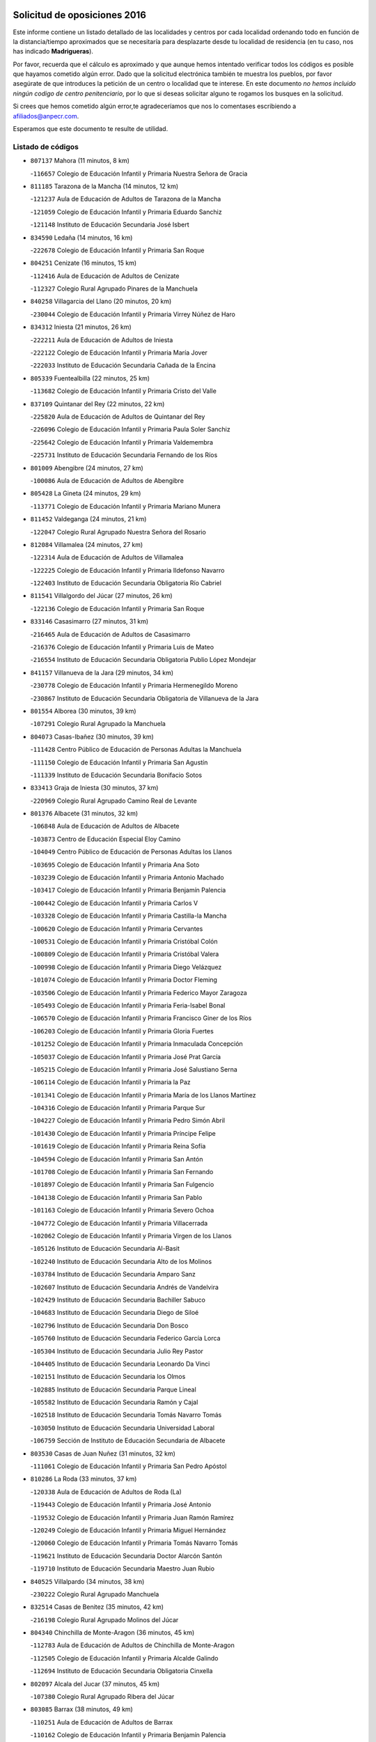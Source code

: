 

.. image:: logo.png
   :align: center

Solicitud de oposiciones 2016
======================================================

  
  
Este informe contiene un listado detallado de las localidades y centros por cada
localidad ordenando todo en función de la distancia/tiempo aproximados que se
necesitaría para desplazarte desde tu localidad de residencia (en tu caso,
nos has indicado **Madrigueras**).

Por favor, recuerda que el cálculo es aproximado y que aunque hemos
intentado verificar todos los códigos es posible que hayamos cometido algún
error. Dado que la solicitud electrónica también te muestra los pueblos, por
favor asegúrate de que introduces la petición de un centro o localidad que
te interese. En este documento
*no hemos incluido ningún codigo de centro penitenciario*, por lo que si deseas
solicitar alguno te rogamos los busques en la solicitud.

Si crees que hemos cometido algún error,te agradeceríamos que nos lo comentases
escribiendo a afiliados@anpecr.com.

Esperamos que este documento te resulte de utilidad.



Listado de códigos
-------------------


- ``807137`` Mahora  (11 minutos, 8 km)

  -``116657`` Colegio de Educación Infantil y Primaria Nuestra Señora de Gracia
    

- ``811185`` Tarazona de la Mancha  (14 minutos, 12 km)

  -``121237`` Aula de Educación de Adultos de Tarazona de la Mancha
    

  -``121059`` Colegio de Educación Infantil y Primaria Eduardo Sanchiz
    

  -``121148`` Instituto de Educación Secundaria José Isbert
    

- ``834590`` Ledaña  (14 minutos, 16 km)

  -``222678`` Colegio de Educación Infantil y Primaria San Roque
    

- ``804251`` Cenizate  (16 minutos, 15 km)

  -``112416`` Aula de Educación de Adultos de Cenizate
    

  -``112327`` Colegio Rural Agrupado Pinares de la Manchuela
    

- ``840258`` Villagarcia del Llano  (20 minutos, 20 km)

  -``230044`` Colegio de Educación Infantil y Primaria Virrey Núñez de Haro
    

- ``834312`` Iniesta  (21 minutos, 26 km)

  -``222211`` Aula de Educación de Adultos de Iniesta
    

  -``222122`` Colegio de Educación Infantil y Primaria María Jover
    

  -``222033`` Instituto de Educación Secundaria Cañada de la Encina
    

- ``805339`` Fuentealbilla  (22 minutos, 25 km)

  -``113682`` Colegio de Educación Infantil y Primaria Cristo del Valle
    

- ``837109`` Quintanar del Rey  (22 minutos, 22 km)

  -``225820`` Aula de Educación de Adultos de Quintanar del Rey
    

  -``226096`` Colegio de Educación Infantil y Primaria Paula Soler Sanchiz
    

  -``225642`` Colegio de Educación Infantil y Primaria Valdemembra
    

  -``225731`` Instituto de Educación Secundaria Fernando de los Ríos
    

- ``801009`` Abengibre  (24 minutos, 27 km)

  -``100086`` Aula de Educación de Adultos de Abengibre
    

- ``805428`` La Gineta  (24 minutos, 29 km)

  -``113771`` Colegio de Educación Infantil y Primaria Mariano Munera
    

- ``811452`` Valdeganga  (24 minutos, 21 km)

  -``122047`` Colegio Rural Agrupado Nuestra Señora del Rosario
    

- ``812084`` Villamalea  (24 minutos, 27 km)

  -``122314`` Aula de Educación de Adultos de Villamalea
    

  -``122225`` Colegio de Educación Infantil y Primaria Ildefonso Navarro
    

  -``122403`` Instituto de Educación Secundaria Obligatoria Río Cabriel
    

- ``811541`` Villalgordo del Júcar  (27 minutos, 26 km)

  -``122136`` Colegio de Educación Infantil y Primaria San Roque
    

- ``833146`` Casasimarro  (27 minutos, 31 km)

  -``216465`` Aula de Educación de Adultos de Casasimarro
    

  -``216376`` Colegio de Educación Infantil y Primaria Luis de Mateo
    

  -``216554`` Instituto de Educación Secundaria Obligatoria Publio López Mondejar
    

- ``841157`` Villanueva de la Jara  (29 minutos, 34 km)

  -``230778`` Colegio de Educación Infantil y Primaria Hermenegildo Moreno
    

  -``230867`` Instituto de Educación Secundaria Obligatoria de Villanueva de la Jara
    

- ``801554`` Alborea  (30 minutos, 39 km)

  -``107291`` Colegio Rural Agrupado la Manchuela
    

- ``804073`` Casas-Ibañez  (30 minutos, 39 km)

  -``111428`` Centro Público de Educación de Personas Adultas la Manchuela
    

  -``111150`` Colegio de Educación Infantil y Primaria San Agustín
    

  -``111339`` Instituto de Educación Secundaria Bonifacio Sotos
    

- ``833413`` Graja de Iniesta  (30 minutos, 37 km)

  -``220969`` Colegio Rural Agrupado Camino Real de Levante
    

- ``801376`` Albacete  (31 minutos, 32 km)

  -``106848`` Aula de Educación de Adultos de Albacete
    

  -``103873`` Centro de Educación Especial Eloy Camino
    

  -``104049`` Centro Público de Educación de Personas Adultas los Llanos
    

  -``103695`` Colegio de Educación Infantil y Primaria Ana Soto
    

  -``103239`` Colegio de Educación Infantil y Primaria Antonio Machado
    

  -``103417`` Colegio de Educación Infantil y Primaria Benjamín Palencia
    

  -``100442`` Colegio de Educación Infantil y Primaria Carlos V
    

  -``103328`` Colegio de Educación Infantil y Primaria Castilla-la Mancha
    

  -``100620`` Colegio de Educación Infantil y Primaria Cervantes
    

  -``100531`` Colegio de Educación Infantil y Primaria Cristóbal Colón
    

  -``100809`` Colegio de Educación Infantil y Primaria Cristóbal Valera
    

  -``100998`` Colegio de Educación Infantil y Primaria Diego Velázquez
    

  -``101074`` Colegio de Educación Infantil y Primaria Doctor Fleming
    

  -``103506`` Colegio de Educación Infantil y Primaria Federico Mayor Zaragoza
    

  -``105493`` Colegio de Educación Infantil y Primaria Feria-Isabel Bonal
    

  -``106570`` Colegio de Educación Infantil y Primaria Francisco Giner de los Ríos
    

  -``106203`` Colegio de Educación Infantil y Primaria Gloria Fuertes
    

  -``101252`` Colegio de Educación Infantil y Primaria Inmaculada Concepción
    

  -``105037`` Colegio de Educación Infantil y Primaria José Prat García
    

  -``105215`` Colegio de Educación Infantil y Primaria José Salustiano Serna
    

  -``106114`` Colegio de Educación Infantil y Primaria la Paz
    

  -``101341`` Colegio de Educación Infantil y Primaria María de los Llanos Martínez
    

  -``104316`` Colegio de Educación Infantil y Primaria Parque Sur
    

  -``104227`` Colegio de Educación Infantil y Primaria Pedro Simón Abril
    

  -``101430`` Colegio de Educación Infantil y Primaria Príncipe Felipe
    

  -``101619`` Colegio de Educación Infantil y Primaria Reina Sofía
    

  -``104594`` Colegio de Educación Infantil y Primaria San Antón
    

  -``101708`` Colegio de Educación Infantil y Primaria San Fernando
    

  -``101897`` Colegio de Educación Infantil y Primaria San Fulgencio
    

  -``104138`` Colegio de Educación Infantil y Primaria San Pablo
    

  -``101163`` Colegio de Educación Infantil y Primaria Severo Ochoa
    

  -``104772`` Colegio de Educación Infantil y Primaria Villacerrada
    

  -``102062`` Colegio de Educación Infantil y Primaria Virgen de los Llanos
    

  -``105126`` Instituto de Educación Secundaria Al-Basit
    

  -``102240`` Instituto de Educación Secundaria Alto de los Molinos
    

  -``103784`` Instituto de Educación Secundaria Amparo Sanz
    

  -``102607`` Instituto de Educación Secundaria Andrés de Vandelvira
    

  -``102429`` Instituto de Educación Secundaria Bachiller Sabuco
    

  -``104683`` Instituto de Educación Secundaria Diego de Siloé
    

  -``102796`` Instituto de Educación Secundaria Don Bosco
    

  -``105760`` Instituto de Educación Secundaria Federico García Lorca
    

  -``105304`` Instituto de Educación Secundaria Julio Rey Pastor
    

  -``104405`` Instituto de Educación Secundaria Leonardo Da Vinci
    

  -``102151`` Instituto de Educación Secundaria los Olmos
    

  -``102885`` Instituto de Educación Secundaria Parque Lineal
    

  -``105582`` Instituto de Educación Secundaria Ramón y Cajal
    

  -``102518`` Instituto de Educación Secundaria Tomás Navarro Tomás
    

  -``103050`` Instituto de Educación Secundaria Universidad Laboral
    

  -``106759`` Sección de Instituto de Educación Secundaria de Albacete
    

- ``803530`` Casas de Juan Nuñez  (31 minutos, 32 km)

  -``111061`` Colegio de Educación Infantil y Primaria San Pedro Apóstol
    

- ``810286`` La Roda  (33 minutos, 37 km)

  -``120338`` Aula de Educación de Adultos de Roda (La)
    

  -``119443`` Colegio de Educación Infantil y Primaria José Antonio
    

  -``119532`` Colegio de Educación Infantil y Primaria Juan Ramón Ramírez
    

  -``120249`` Colegio de Educación Infantil y Primaria Miguel Hernández
    

  -``120060`` Colegio de Educación Infantil y Primaria Tomás Navarro Tomás
    

  -``119621`` Instituto de Educación Secundaria Doctor Alarcón Santón
    

  -``119710`` Instituto de Educación Secundaria Maestro Juan Rubio
    

- ``840525`` Villalpardo  (34 minutos, 38 km)

  -``230222`` Colegio Rural Agrupado Manchuela
    

- ``832514`` Casas de Benitez  (35 minutos, 42 km)

  -``216198`` Colegio Rural Agrupado Molinos del Júcar
    

- ``804340`` Chinchilla de Monte-Aragon  (36 minutos, 45 km)

  -``112783`` Aula de Educación de Adultos de Chinchilla de Monte-Aragon
    

  -``112505`` Colegio de Educación Infantil y Primaria Alcalde Galindo
    

  -``112694`` Instituto de Educación Secundaria Obligatoria Cinxella
    

- ``802097`` Alcala del Jucar  (37 minutos, 45 km)

  -``107380`` Colegio Rural Agrupado Ribera del Júcar
    

- ``803085`` Barrax  (38 minutos, 49 km)

  -``110251`` Aula de Educación de Adultos de Barrax
    

  -``110162`` Colegio de Educación Infantil y Primaria Benjamín Palencia
    

- ``835122`` Minglanilla  (38 minutos, 43 km)

  -``223110`` Colegio de Educación Infantil y Primaria Princesa Sofía
    

  -``223399`` Instituto de Educación Secundaria Obligatoria Puerta de Castilla
    

- ``810553`` Santa Ana  (39 minutos, 49 km)

  -``120794`` Colegio de Educación Infantil y Primaria Pedro Simón Abril
    

- ``801287`` Aguas Nuevas  (40 minutos, 50 km)

  -``100264`` Colegio de Educación Infantil y Primaria San Isidro Labrador
    

  -``100353`` Instituto de Educación Secundaria Pinar de Salomón
    

- ``808581`` Pozo Cañada  (40 minutos, 59 km)

  -``118633`` Aula de Educación de Adultos de Pozo Cañada
    

  -``118544`` Colegio de Educación Infantil y Primaria Virgen del Rosario
    

  -``118722`` Instituto de Educación Secundaria Obligatoria Alfonso Iniesta
    

- ``807226`` Minaya  (41 minutos, 53 km)

  -``116746`` Colegio de Educación Infantil y Primaria Diego Ciller Montoya
    

- ``835589`` Motilla del Palancar  (42 minutos, 49 km)

  -``224387`` Centro Público de Educación de Personas Adultas Cervantes
    

  -``224109`` Colegio de Educación Infantil y Primaria San Gil Abad
    

  -``224298`` Instituto de Educación Secundaria Jorge Manrique
    

- ``837565`` Sisante  (42 minutos, 51 km)

  -``226630`` Colegio de Educación Infantil y Primaria Fernández Turégano
    

  -``226819`` Instituto de Educación Secundaria Obligatoria Camino Romano
    

- ``802542`` Balazote  (44 minutos, 60 km)

  -``109812`` Aula de Educación de Adultos de Balazote
    

  -``109723`` Colegio de Educación Infantil y Primaria Nuestra Señora del Rosario
    

  -``110073`` Instituto de Educación Secundaria Obligatoria Vía Heraclea
    

- ``833057`` Casas de Fernando Alonso  (45 minutos, 61 km)

  -``216287`` Colegio Rural Agrupado Tomás y Valiente
    

- ``808492`` Petrola  (47 minutos, 66 km)

  -``118455`` Colegio Rural Agrupado Laguna de Pétrola
    

- ``831526`` Campillo de Altobuey  (47 minutos, 59 km)

  -``215299`` Colegio Rural Agrupado los Pinares
    

- ``810375`` El Salobral  (48 minutos, 56 km)

  -``120516`` Colegio de Educación Infantil y Primaria Príncipe Felipe
    

- ``806149`` Higueruela  (49 minutos, 76 km)

  -``115480`` Colegio Rural Agrupado los Molinos
    

- ``809669`` Pozohondo  (49 minutos, 66 km)

  -``118811`` Colegio Rural Agrupado Pozohondo
    

- ``810464`` San Pedro  (49 minutos, 67 km)

  -``120605`` Colegio de Educación Infantil y Primaria Margarita Sotos
    

- ``803263`` Bonete  (52 minutos, 80 km)

  -``110529`` Colegio de Educación Infantil y Primaria Pablo Picasso
    

- ``809847`` Pozuelo  (52 minutos, 67 km)

  -``119087`` Colegio Rural Agrupado los Llanos
    

- ``837387`` San Clemente  (52 minutos, 75 km)

  -``226452`` Centro Público de Educación de Personas Adultas Campos del Záncara
    

  -``226274`` Colegio de Educación Infantil y Primaria Rafael López de Haro
    

  -``226363`` Instituto de Educación Secundaria Diego Torrente Pérez
    

- ``806416`` Lezuza  (55 minutos, 69 km)

  -``116012`` Aula de Educación de Adultos de Lezuza
    

  -``115847`` Colegio Rural Agrupado Camino de Aníbal
    

- ``834045`` Honrubia  (55 minutos, 77 km)

  -``221134`` Colegio Rural Agrupado los Girasoles
    

- ``836577`` El Provencio  (55 minutos, 82 km)

  -``225553`` Aula de Educación de Adultos de Provencio (El)
    

  -``225375`` Colegio de Educación Infantil y Primaria Infanta Cristina
    

  -``225464`` Instituto de Educación Secundaria Obligatoria Tomás de la Fuente Jurado
    

- ``803441`` Carcelen  (57 minutos, 56 km)

  -``110985`` Colegio Rural Agrupado los Almendros
    

- ``807593`` Munera  (57 minutos, 73 km)

  -``117378`` Aula de Educación de Adultos de Munera
    

  -``117289`` Colegio de Educación Infantil y Primaria Cervantes
    

  -``117467`` Instituto de Educación Secundaria Obligatoria Bodas de Camacho
    

- ``811363`` Tobarra  (57 minutos, 85 km)

  -``121871`` Aula de Educación de Adultos de Tobarra
    

  -``121415`` Colegio de Educación Infantil y Primaria Cervantes
    

  -``121504`` Colegio de Educación Infantil y Primaria Cristo de la Antigua
    

  -``121782`` Colegio de Educación Infantil y Primaria Nuestra Señora de la Asunción
    

  -``121693`` Instituto de Educación Secundaria Cristóbal Pérez Pastor
    

- ``808303`` Peñas de San Pedro  (59 minutos, 77 km)

  -``118366`` Colegio Rural Agrupado Peñas
    

- ``807404`` Montealegre del Castillo  (1h, 91 km)

  -``117000`` Colegio de Educación Infantil y Primaria Virgen de Consolación
    

- ``812262`` Villarrobledo  (1h, 86 km)

  -``123580`` Centro Público de Educación de Personas Adultas Alonso Quijano
    

  -``124112`` Colegio de Educación Infantil y Primaria Barranco Cafetero
    

  -``123769`` Colegio de Educación Infantil y Primaria Diego Requena
    

  -``122681`` Colegio de Educación Infantil y Primaria Don Francisco Giner de los Ríos
    

  -``122770`` Colegio de Educación Infantil y Primaria Graciano Atienza
    

  -``123035`` Colegio de Educación Infantil y Primaria Jiménez de Córdoba
    

  -``123302`` Colegio de Educación Infantil y Primaria Virgen de la Caridad
    

  -``123124`` Colegio de Educación Infantil y Primaria Virrey Morcillo
    

  -``124023`` Instituto de Educación Secundaria Cencibel
    

  -``123491`` Instituto de Educación Secundaria Octavio Cuartero
    

  -``123213`` Instituto de Educación Secundaria Virrey Morcillo
    

- ``805150`` Fuente-Alamo  (1h 1min, 87 km)

  -``113593`` Aula de Educación de Adultos de Fuente-Alamo
    

  -``113315`` Colegio de Educación Infantil y Primaria Don Quijote y Sancho
    

  -``113404`` Instituto de Educación Secundaria Miguel de Cervantes
    

- ``830538`` La Alberca de Zancara  (1h 2min, 85 km)

  -``214578`` Colegio Rural Agrupado Jorge Manrique
    

- ``805517`` Hellin  (1h 3min, 94 km)

  -``115391`` Aula de Educación de Adultos de Hellin
    

  -``114859`` Centro de Educación Especial Cruz de Mayo
    

  -``114670`` Centro Público de Educación de Personas Adultas López del Oro
    

  -``115202`` Colegio de Educación Infantil y Primaria Entre Culturas
    

  -``114036`` Colegio de Educación Infantil y Primaria Isabel la Católica
    

  -``115113`` Colegio de Educación Infantil y Primaria la Olivarera
    

  -``114125`` Colegio de Educación Infantil y Primaria Martínez Parras
    

  -``114214`` Colegio de Educación Infantil y Primaria Nuestra Señora del Rosario
    

  -``114492`` Instituto de Educación Secundaria Cristóbal Lozano
    

  -``113860`` Instituto de Educación Secundaria Izpisúa Belmonte
    

  -``114581`` Instituto de Educación Secundaria Justo Millán
    

  -``114303`` Instituto de Educación Secundaria Melchor de Macanaz
    

- ``802275`` Almansa  (1h 4min, 102 km)

  -``108468`` Centro Público de Educación de Personas Adultas Castillo de Almansa
    

  -``108646`` Colegio de Educación Infantil y Primaria Claudio Sánchez Albornoz
    

  -``107836`` Colegio de Educación Infantil y Primaria Duque de Alba
    

  -``109189`` Colegio de Educación Infantil y Primaria José Lloret Talens
    

  -``109278`` Colegio de Educación Infantil y Primaria Miguel Pinilla
    

  -``108190`` Colegio de Educación Infantil y Primaria Nuestra Señora de Belén
    

  -``108001`` Colegio de Educación Infantil y Primaria Príncipe de Asturias
    

  -``108557`` Instituto de Educación Secundaria Escultor José Luis Sánchez
    

  -``109367`` Instituto de Educación Secundaria Herminio Almendros
    

  -``108379`` Instituto de Educación Secundaria José Conde García
    

- ``802364`` Alpera  (1h 4min, 101 km)

  -``109634`` Aula de Educación de Adultos de Alpera
    

  -``109456`` Colegio de Educación Infantil y Primaria Vera Cruz
    

  -``109545`` Instituto de Educación Secundaria Obligatoria Pascual Serrano
    

- ``836110`` El Pedernoso  (1h 4min, 99 km)

  -``224654`` Colegio de Educación Infantil y Primaria Juan Gualberto Avilés
    

- ``803352`` El Bonillo  (1h 5min, 86 km)

  -``110896`` Aula de Educación de Adultos de Bonillo (El)
    

  -``110618`` Colegio de Educación Infantil y Primaria Antón Díaz
    

  -``110707`` Instituto de Educación Secundaria las Sabinas
    

- ``806238`` Isso  (1h 5min, 100 km)

  -``115669`` Colegio de Educación Infantil y Primaria Santiago Apóstol
    

- ``836399`` Las Pedroñeras  (1h 5min, 95 km)

  -``225008`` Aula de Educación de Adultos de Pedroñeras (Las)
    

  -``224743`` Colegio de Educación Infantil y Primaria Adolfo Martínez Chicano
    

  -``224832`` Instituto de Educación Secundaria Fray Luis de León
    

- ``801465`` Albatana  (1h 6min, 103 km)

  -``107102`` Colegio Rural Agrupado Laguna de Alboraj
    

- ``835211`` Mira  (1h 6min, 84 km)

  -``223488`` Colegio Rural Agrupado Fuente Vieja
    

- ``808125`` Ontur  (1h 7min, 100 km)

  -``117823`` Colegio de Educación Infantil y Primaria San José de Calasanz
    

- ``801198`` Agramon  (1h 8min, 107 km)

  -``100175`` Colegio Rural Agrupado Río Mundo
    

- ``831348`` Belmonte  (1h 8min, 107 km)

  -``214756`` Colegio de Educación Infantil y Primaria Fray Luis de León
    

  -``214845`` Instituto de Educación Secundaria San Juan del Castillo
    

- ``839908`` Valverde de Jucar  (1h 10min, 89 km)

  -``227718`` Colegio Rural Agrupado Ribera del Júcar
    

- ``826123`` Socuellamos  (1h 12min, 110 km)

  -``183168`` Aula de Educación de Adultos de Socuellamos
    

  -``183079`` Colegio de Educación Infantil y Primaria Carmen Arias
    

  -``182269`` Colegio de Educación Infantil y Primaria el Coso
    

  -``182080`` Colegio de Educación Infantil y Primaria Gerardo Martínez
    

  -``182358`` Instituto de Educación Secundaria Fernando de Mena
    

- ``832336`` Carboneras de Guadazaon  (1h 12min, 95 km)

  -``215833`` Colegio Rural Agrupado Miguel Cervantes
    

  -``215744`` Instituto de Educación Secundaria Obligatoria Juan de Valdés
    

- ``835033`` Las Mesas  (1h 12min, 112 km)

  -``222856`` Aula de Educación de Adultos de Mesas (Las)
    

  -``222767`` Colegio de Educación Infantil y Primaria Hermanos Amorós Fernández
    

  -``223021`` Instituto de Educación Secundaria Obligatoria de Mesas (Las)
    

- ``839819`` Valera de Abajo  (1h 12min, 91 km)

  -``227440`` Colegio de Educación Infantil y Primaria Virgen del Rosario
    

  -``227629`` Instituto de Educación Secundaria Duque de Alarcón
    

- ``806505`` Lietor  (1h 13min, 91 km)

  -``116101`` Colegio de Educación Infantil y Primaria Martínez Parras
    

- ``810197`` Robledo  (1h 13min, 97 km)

  -``119354`` Colegio Rural Agrupado Sierra de Alcaraz
    

- ``835300`` Mota del Cuervo  (1h 13min, 111 km)

  -``223666`` Aula de Educación de Adultos de Mota del Cuervo
    

  -``223844`` Colegio de Educación Infantil y Primaria Santa Rita
    

  -``223577`` Colegio de Educación Infantil y Primaria Virgen de Manjavacas
    

  -``223755`` Instituto de Educación Secundaria Julián Zarco
    

- ``841335`` Villares del Saz  (1h 13min, 121 km)

  -``231121`` Colegio Rural Agrupado el Quijote
    

  -``231032`` Instituto de Educación Secundaria los Sauces
    

- ``808214`` Ossa de Montiel  (1h 15min, 100 km)

  -``118277`` Aula de Educación de Adultos de Ossa de Montiel
    

  -``118099`` Colegio de Educación Infantil y Primaria Enriqueta Sánchez
    

  -``118188`` Instituto de Educación Secundaria Obligatoria Belerma
    

- ``840169`` Villaescusa de Haro  (1h 15min, 114 km)

  -``227807`` Colegio Rural Agrupado Alonso Quijano
    

- ``837476`` San Lorenzo de la Parrilla  (1h 17min, 120 km)

  -``226541`` Colegio Rural Agrupado Gloria Fuertes
    

- ``905147`` El Toboso  (1h 19min, 126 km)

  -``313843`` Colegio de Educación Infantil y Primaria Miguel de Cervantes
    

- ``804162`` Caudete  (1h 20min, 132 km)

  -``112149`` Aula de Educación de Adultos de Caudete
    

  -``111517`` Colegio de Educación Infantil y Primaria Alcázar y Serrano
    

  -``111795`` Colegio de Educación Infantil y Primaria el Paseo
    

  -``111884`` Colegio de Educación Infantil y Primaria Gloria Fuertes
    

  -``111606`` Instituto de Educación Secundaria Pintor Rafael Requena
    

- ``826490`` Tomelloso  (1h 20min, 126 km)

  -``188753`` Centro de Educación Especial Ponce de León
    

  -``189652`` Centro Público de Educación de Personas Adultas Simienza
    

  -``189563`` Colegio de Educación Infantil y Primaria Almirante Topete
    

  -``186221`` Colegio de Educación Infantil y Primaria Carmelo Cortés
    

  -``186310`` Colegio de Educación Infantil y Primaria Doña Crisanta
    

  -``188575`` Colegio de Educación Infantil y Primaria Embajadores
    

  -``190369`` Colegio de Educación Infantil y Primaria Felix Grande
    

  -``187031`` Colegio de Educación Infantil y Primaria José Antonio
    

  -``186132`` Colegio de Educación Infantil y Primaria José María del Moral
    

  -``186043`` Colegio de Educación Infantil y Primaria Miguel de Cervantes
    

  -``188842`` Colegio de Educación Infantil y Primaria San Antonio
    

  -``188664`` Colegio de Educación Infantil y Primaria San Isidro
    

  -``188486`` Colegio de Educación Infantil y Primaria San José de Calasanz
    

  -``190091`` Colegio de Educación Infantil y Primaria Virgen de las Viñas
    

  -``189830`` Instituto de Educación Secundaria Airén
    

  -``190180`` Instituto de Educación Secundaria Alto Guadiana
    

  -``187120`` Instituto de Educación Secundaria Eladio Cabañero
    

  -``187309`` Instituto de Educación Secundaria Francisco García Pavón
    

- ``802186`` Alcaraz  (1h 21min, 109 km)

  -``107747`` Aula de Educación de Adultos de Alcaraz
    

  -``107569`` Colegio de Educación Infantil y Primaria Nuestra Señora de Cortes
    

  -``107658`` Instituto de Educación Secundaria Pedro Simón Abril
    

- ``804529`` Elche de la Sierra  (1h 22min, 129 km)

  -``113137`` Aula de Educación de Adultos de Elche de la Sierra
    

  -``112872`` Colegio de Educación Infantil y Primaria San Blas
    

  -``113048`` Instituto de Educación Secundaria Sierra del Segura
    

- ``822527`` Pedro Muñoz  (1h 22min, 124 km)

  -``164082`` Aula de Educación de Adultos de Pedro Muñoz
    

  -``164171`` Colegio de Educación Infantil y Primaria Hospitalillo
    

  -``163272`` Colegio de Educación Infantil y Primaria Maestro Juan de Ávila
    

  -``163094`` Colegio de Educación Infantil y Primaria María Luisa Cañas
    

  -``163183`` Colegio de Educación Infantil y Primaria Nuestra Señora de los Ángeles
    

  -``163361`` Instituto de Educación Secundaria Isabel Martínez Buendía
    

- ``833502`` Los Hinojosos  (1h 22min, 123 km)

  -``221045`` Colegio Rural Agrupado Airén
    

- ``901184`` Quintanar de la Orden  (1h 22min, 131 km)

  -``306375`` Centro Público de Educación de Personas Adultas Luis Vives
    

  -``306464`` Colegio de Educación Infantil y Primaria Antonio Machado
    

  -``306008`` Colegio de Educación Infantil y Primaria Cristóbal Colón
    

  -``306286`` Instituto de Educación Secundaria Alonso Quijano
    

  -``306197`` Instituto de Educación Secundaria Infante Don Fadrique
    

- ``825224`` Ruidera  (1h 23min, 113 km)

  -``180004`` Colegio de Educación Infantil y Primaria Juan Aguilar Molina
    

- ``815415`` Argamasilla de Alba  (1h 25min, 137 km)

  -``143743`` Aula de Educación de Adultos de Argamasilla de Alba
    

  -``143654`` Colegio de Educación Infantil y Primaria Azorín
    

  -``143476`` Colegio de Educación Infantil y Primaria Divino Maestro
    

  -``143565`` Colegio de Educación Infantil y Primaria Nuestra Señora de Peñarroya
    

  -``143832`` Instituto de Educación Secundaria Vicente Cano
    

- ``879967`` Miguel Esteban  (1h 25min, 136 km)

  -``299725`` Colegio de Educación Infantil y Primaria Cervantes
    

  -``299814`` Instituto de Educación Secundaria Obligatoria Juan Patiño Torres
    

- ``836021`` Palomares del Campo  (1h 27min, 146 km)

  -``224565`` Colegio Rural Agrupado San José de Calasanz
    

- ``837298`` Saelices  (1h 27min, 150 km)

  -``226185`` Colegio Rural Agrupado Segóbriga
    

- ``829910`` Villanueva de la Fuente  (1h 28min, 121 km)

  -``197118`` Colegio de Educación Infantil y Primaria Inmaculada Concepción
    

  -``197207`` Instituto de Educación Secundaria Obligatoria Mentesa Oretana
    

- ``900196`` La Puebla de Almoradiel  (1h 28min, 139 km)

  -``305109`` Aula de Educación de Adultos de Puebla de Almoradiel (La)
    

  -``304755`` Colegio de Educación Infantil y Primaria Ramón y Cajal
    

  -``304844`` Instituto de Educación Secundaria Aldonza Lorenzo
    

- ``803174`` Bogarra  (1h 29min, 109 km)

  -``110340`` Colegio Rural Agrupado Almenara
    

- ``833235`` Cuenca  (1h 29min, 114 km)

  -``218263`` Centro de Educación Especial Infanta Elena
    

  -``218085`` Centro Público de Educación de Personas Adultas Lucas Aguirre
    

  -``217542`` Colegio de Educación Infantil y Primaria Casablanca
    

  -``220502`` Colegio de Educación Infantil y Primaria Ciudad Encantada
    

  -``216643`` Colegio de Educación Infantil y Primaria el Carmen
    

  -``218441`` Colegio de Educación Infantil y Primaria Federico Muelas
    

  -``217631`` Colegio de Educación Infantil y Primaria Fray Luis de León
    

  -``218719`` Colegio de Educación Infantil y Primaria Fuente del Oro
    

  -``220324`` Colegio de Educación Infantil y Primaria Hermanos Valdés
    

  -``220691`` Colegio de Educación Infantil y Primaria Isaac Albéniz
    

  -``216732`` Colegio de Educación Infantil y Primaria la Paz
    

  -``216821`` Colegio de Educación Infantil y Primaria Ramón y Cajal
    

  -``218808`` Colegio de Educación Infantil y Primaria San Fernando
    

  -``218530`` Colegio de Educación Infantil y Primaria San Julian
    

  -``217097`` Colegio de Educación Infantil y Primaria Santa Ana
    

  -``218174`` Colegio de Educación Infantil y Primaria Santa Teresa
    

  -``217186`` Instituto de Educación Secundaria Alfonso ViII
    

  -``217720`` Instituto de Educación Secundaria Fernando Zóbel
    

  -``217275`` Instituto de Educación Secundaria Lorenzo Hervás y Panduro
    

  -``217453`` Instituto de Educación Secundaria Pedro Mercedes
    

  -``217364`` Instituto de Educación Secundaria San José
    

  -``220146`` Instituto de Educación Secundaria Santiago Grisolía
    

- ``908489`` Villanueva de Alcardete  (1h 29min, 150 km)

  -``322486`` Colegio de Educación Infantil y Primaria Nuestra Señora de la Piedad
    

- ``834401`` Landete  (1h 30min, 132 km)

  -``222589`` Colegio Rural Agrupado Ojos de Moya
    

  -``222300`` Instituto de Educación Secundaria Serranía Baja
    

- ``841246`` Villar de Olalla  (1h 31min, 119 km)

  -``230956`` Colegio Rural Agrupado Elena Fortún
    

- ``859982`` Corral de Almaguer  (1h 31min, 155 km)

  -``285319`` Colegio de Educación Infantil y Primaria Nuestra Señora de la Muela
    

  -``286129`` Instituto de Educación Secundaria la Besana
    

- ``805061`` Ferez  (1h 32min, 133 km)

  -``113226`` Colegio de Educación Infantil y Primaria Nuestra Señora del Rosario
    

- ``817035`` Campo de Criptana  (1h 32min, 137 km)

  -``146807`` Aula de Educación de Adultos de Campo de Criptana
    

  -``146629`` Colegio de Educación Infantil y Primaria Domingo Miras
    

  -``146351`` Colegio de Educación Infantil y Primaria Sagrado Corazón
    

  -``146262`` Colegio de Educación Infantil y Primaria Virgen de Criptana
    

  -``146173`` Colegio de Educación Infantil y Primaria Virgen de la Paz
    

  -``146440`` Instituto de Educación Secundaria Isabel Perillán y Quirós
    

- ``907123`` La Villa de Don Fadrique  (1h 32min, 147 km)

  -``320866`` Colegio de Educación Infantil y Primaria Ramón y Cajal
    

  -``320955`` Instituto de Educación Secundaria Obligatoria Leonor de Guzmán
    

- ``811096`` Socovos  (1h 33min, 135 km)

  -``120883`` Colegio de Educación Infantil y Primaria León Felipe
    

  -``120972`` Instituto de Educación Secundaria Obligatoria Encomienda de Santiago
    

- ``818023`` Cinco Casas  (1h 33min, 152 km)

  -``147617`` Colegio Rural Agrupado Alciares
    

- ``841068`` Villamayor de Santiago  (1h 33min, 139 km)

  -``230400`` Aula de Educación de Adultos de Villamayor de Santiago
    

  -``230311`` Colegio de Educación Infantil y Primaria Gúzquez
    

  -``230689`` Instituto de Educación Secundaria Obligatoria Ítaca
    

- ``813439`` Alcazar de San Juan  (1h 34min, 157 km)

  -``137808`` Centro Público de Educación de Personas Adultas Enrique Tierno Galván
    

  -``137719`` Colegio de Educación Infantil y Primaria Alces
    

  -``137085`` Colegio de Educación Infantil y Primaria el Santo
    

  -``140223`` Colegio de Educación Infantil y Primaria Gloria Fuertes
    

  -``140401`` Colegio de Educación Infantil y Primaria Jardín de Arena
    

  -``137263`` Colegio de Educación Infantil y Primaria Jesús Ruiz de la Fuente
    

  -``137174`` Colegio de Educación Infantil y Primaria Juan de Austria
    

  -``139973`` Colegio de Educación Infantil y Primaria Pablo Ruiz Picasso
    

  -``137352`` Colegio de Educación Infantil y Primaria Santa Clara
    

  -``137530`` Instituto de Educación Secundaria Juan Bosco
    

  -``140045`` Instituto de Educación Secundaria María Zambrano
    

  -``137441`` Instituto de Educación Secundaria Miguel de Cervantes Saavedra
    

- ``832247`` Cañete  (1h 34min, 124 km)

  -``215566`` Colegio Rural Agrupado Alto Cabriel
    

  -``215655`` Instituto de Educación Secundaria Obligatoria 4 de Junio
    

- ``812173`` Villapalacios  (1h 35min, 127 km)

  -``122592`` Colegio Rural Agrupado los Olivos
    

- ``817213`` Carrizosa  (1h 36min, 136 km)

  -``147161`` Colegio de Educación Infantil y Primaria Virgen del Salido
    

- ``901095`` Quero  (1h 36min, 151 km)

  -``305832`` Colegio de Educación Infantil y Primaria Santiago Cabañas
    

- ``814427`` Alhambra  (1h 37min, 134 km)

  -``141122`` Colegio de Educación Infantil y Primaria Nuestra Señora de Fátima
    

- ``832425`` Carrascosa del Campo  (1h 37min, 165 km)

  -``216009`` Aula de Educación de Adultos de Carrascosa del Campo
    

- ``829643`` Villahermosa  (1h 38min, 128 km)

  -``196219`` Colegio de Educación Infantil y Primaria San Agustín
    

- ``854486`` Cabezamesada  (1h 38min, 163 km)

  -``274333`` Colegio de Educación Infantil y Primaria Alonso de Cárdenas
    

- ``820362`` Herencia  (1h 39min, 167 km)

  -``155350`` Aula de Educación de Adultos de Herencia
    

  -``155172`` Colegio de Educación Infantil y Primaria Carrasco Alcalde
    

  -``155261`` Instituto de Educación Secundaria Hermógenes Rodríguez
    

- ``821539`` Manzanares  (1h 39min, 163 km)

  -``157426`` Centro Público de Educación de Personas Adultas San Blas
    

  -``156894`` Colegio de Educación Infantil y Primaria Altagracia
    

  -``156705`` Colegio de Educación Infantil y Primaria Divina Pastora
    

  -``157515`` Colegio de Educación Infantil y Primaria Enrique Tierno Galván
    

  -``157337`` Colegio de Educación Infantil y Primaria la Candelaria
    

  -``157248`` Instituto de Educación Secundaria Azuer
    

  -``157159`` Instituto de Educación Secundaria Pedro Álvarez Sotomayor
    

- ``806327`` Letur  (1h 40min, 145 km)

  -``115758`` Colegio de Educación Infantil y Primaria Nuestra Señora de la Asunción
    

- ``811274`` Tazona  (1h 40min, 142 km)

  -``121326`` Colegio de Educación Infantil y Primaria Ramón y Cajal
    

- ``907301`` Villafranca de los Caballeros  (1h 40min, 171 km)

  -``321587`` Colegio de Educación Infantil y Primaria Miguel de Cervantes
    

  -``321676`` Instituto de Educación Secundaria Obligatoria la Falcata
    

- ``813250`` Albaladejo  (1h 41min, 134 km)

  -``136720`` Colegio Rural Agrupado Orden de Santiago
    

- ``822071`` Membrilla  (1h 41min, 169 km)

  -``157882`` Aula de Educación de Adultos de Membrilla
    

  -``157793`` Colegio de Educación Infantil y Primaria San José de Calasanz
    

  -``157604`` Colegio de Educación Infantil y Primaria Virgen del Espino
    

  -``159958`` Instituto de Educación Secundaria Marmaria
    

- ``826212`` La Solana  (1h 41min, 160 km)

  -``184245`` Colegio de Educación Infantil y Primaria el Humilladero
    

  -``184067`` Colegio de Educación Infantil y Primaria el Santo
    

  -``185233`` Colegio de Educación Infantil y Primaria Federico Romero
    

  -``184334`` Colegio de Educación Infantil y Primaria Javier Paulino Pérez
    

  -``185055`` Colegio de Educación Infantil y Primaria la Moheda
    

  -``183346`` Colegio de Educación Infantil y Primaria Romero Peña
    

  -``183257`` Colegio de Educación Infantil y Primaria Sagrado Corazón
    

  -``185144`` Instituto de Educación Secundaria Clara Campoamor
    

  -``184156`` Instituto de Educación Secundaria Modesto Navarro
    

- ``838731`` Tarancon  (1h 41min, 171 km)

  -``227173`` Centro Público de Educación de Personas Adultas Altomira
    

  -``227084`` Colegio de Educación Infantil y Primaria Duque de Riánsares
    

  -``227262`` Colegio de Educación Infantil y Primaria Gloria Fuertes
    

  -``227351`` Instituto de Educación Secundaria la Hontanilla
    

- ``865194`` Lillo  (1h 41min, 167 km)

  -``294318`` Colegio de Educación Infantil y Primaria Marcelino Murillo
    

- ``807315`` Molinicos  (1h 42min, 150 km)

  -``116835`` Colegio de Educación Infantil y Primaria de Molinicos
    

- ``821172`` Llanos del Caudillo  (1h 42min, 175 km)

  -``156071`` Colegio de Educación Infantil y Primaria el Oasis
    

- ``818201`` Consolacion  (1h 43min, 178 km)

  -``153007`` Colegio de Educación Infantil y Primaria Virgen de Consolación
    

- ``833324`` Fuente de Pedro Naharro  (1h 43min, 161 km)

  -``220780`` Colegio Rural Agrupado Retama
    

- ``907212`` Villacañas  (1h 43min, 161 km)

  -``321498`` Aula de Educación de Adultos de Villacañas
    

  -``321031`` Colegio de Educación Infantil y Primaria Santa Bárbara
    

  -``321309`` Instituto de Educación Secundaria Enrique de Arfe
    

  -``321120`` Instituto de Educación Secundaria Garcilaso de la Vega
    

- ``910094`` Villatobas  (1h 43min, 180 km)

  -``323018`` Colegio de Educación Infantil y Primaria Sagrado Corazón de Jesús
    

- ``825402`` San Carlos del Valle  (1h 44min, 170 km)

  -``180282`` Colegio de Educación Infantil y Primaria San Juan Bosco
    

- ``856006`` Camuñas  (1h 44min, 179 km)

  -``277308`` Colegio de Educación Infantil y Primaria Cardenal Cisneros
    

- ``822349`` Montiel  (1h 45min, 137 km)

  -``161385`` Colegio de Educación Infantil y Primaria Gutiérrez de la Vega
    

- ``826301`` Terrinches  (1h 45min, 137 km)

  -``185322`` Colegio de Educación Infantil y Primaria Miguel de Cervantes
    

- ``830260`` Villarta de San Juan  (1h 45min, 170 km)

  -``199828`` Colegio de Educación Infantil y Primaria Nuestra Señora de la Paz
    

- ``834134`` Horcajo de Santiago  (1h 45min, 156 km)

  -``221312`` Aula de Educación de Adultos de Horcajo de Santiago
    

  -``221223`` Colegio de Educación Infantil y Primaria José Montalvo
    

  -``221401`` Instituto de Educación Secundaria Orden de Santiago
    

- ``831259`` Barajas de Melo  (1h 46min, 175 km)

  -``214667`` Colegio Rural Agrupado Fermín Caballero
    

- ``889865`` Noblejas  (1h 46min, 192 km)

  -``301691`` Aula de Educación de Adultos de Noblejas
    

  -``301502`` Colegio de Educación Infantil y Primaria Santísimo Cristo de las Injurias
    

- ``834223`` Huete  (1h 47min, 170 km)

  -``221868`` Aula de Educación de Adultos de Huete
    

  -``221779`` Colegio Rural Agrupado Campos de la Alcarria
    

  -``221590`` Instituto de Educación Secundaria Obligatoria Ciudad de Luna
    

- ``860232`` Dosbarrios  (1h 48min, 194 km)

  -``287028`` Colegio de Educación Infantil y Primaria San Isidro Labrador
    

- ``898408`` Ocaña  (1h 48min, 196 km)

  -``302868`` Centro Público de Educación de Personas Adultas Gutierre de Cárdenas
    

  -``303122`` Colegio de Educación Infantil y Primaria Pastor Poeta
    

  -``302401`` Colegio de Educación Infantil y Primaria San José de Calasanz
    

  -``302590`` Instituto de Educación Secundaria Alonso de Ercilla
    

  -``302779`` Instituto de Educación Secundaria Miguel Hernández
    

- ``902083`` El Romeral  (1h 48min, 179 km)

  -``307185`` Colegio de Educación Infantil y Primaria Silvano Cirujano
    

- ``903071`` Santa Cruz de la Zarza  (1h 48min, 186 km)

  -``307630`` Colegio de Educación Infantil y Primaria Eduardo Palomo Rodríguez
    

  -``307819`` Instituto de Educación Secundaria Obligatoria Velsinia
    

- ``830082`` Villanueva de los Infantes  (1h 49min, 146 km)

  -``198651`` Centro Público de Educación de Personas Adultas Miguel de Cervantes
    

  -``197396`` Colegio de Educación Infantil y Primaria Arqueólogo García Bellido
    

  -``198473`` Instituto de Educación Secundaria Francisco de Quevedo
    

  -``198562`` Instituto de Educación Secundaria Ramón Giraldo
    

- ``840347`` Villalba de la Sierra  (1h 49min, 138 km)

  -``230133`` Colegio Rural Agrupado Miguel Delibes
    

- ``859893`` Consuegra  (1h 50min, 192 km)

  -``285130`` Centro Público de Educación de Personas Adultas Castillo de Consuegra
    

  -``284320`` Colegio de Educación Infantil y Primaria Miguel de Cervantes
    

  -``284231`` Colegio de Educación Infantil y Primaria Santísimo Cristo de la Vera Cruz
    

  -``285041`` Instituto de Educación Secundaria Consaburum
    

- ``865372`` Madridejos  (1h 50min, 187 km)

  -``296027`` Aula de Educación de Adultos de Madridejos
    

  -``296116`` Centro de Educación Especial Mingoliva
    

  -``295128`` Colegio de Educación Infantil y Primaria Garcilaso de la Vega
    

  -``295306`` Colegio de Educación Infantil y Primaria Santa Ana
    

  -``295217`` Instituto de Educación Secundaria Valdehierro
    

- ``909655`` Villarrubia de Santiago  (1h 50min, 197 km)

  -``322664`` Colegio de Educación Infantil y Primaria Nuestra Señora del Castellar
    

- ``815326`` Arenas de San Juan  (1h 51min, 177 km)

  -``143387`` Colegio Rural Agrupado de Arenas de San Juan
    

- ``819745`` Daimiel  (1h 51min, 191 km)

  -``154273`` Centro Público de Educación de Personas Adultas Miguel de Cervantes
    

  -``154362`` Colegio de Educación Infantil y Primaria Albuera
    

  -``154184`` Colegio de Educación Infantil y Primaria Calatrava
    

  -``153552`` Colegio de Educación Infantil y Primaria Infante Don Felipe
    

  -``153641`` Colegio de Educación Infantil y Primaria la Espinosa
    

  -``153463`` Colegio de Educación Infantil y Primaria San Isidro
    

  -``154095`` Instituto de Educación Secundaria Juan D&#39;Opazo
    

  -``153730`` Instituto de Educación Secundaria Ojos del Guadiana
    

- ``823515`` Pozo de la Serna  (1h 52min, 177 km)

  -``167146`` Colegio de Educación Infantil y Primaria Sagrado Corazón
    

- ``828655`` Valdepeñas  (1h 52min, 194 km)

  -``195131`` Centro de Educación Especial María Luisa Navarro Margati
    

  -``194232`` Centro Público de Educación de Personas Adultas Francisco de Quevedo
    

  -``192256`` Colegio de Educación Infantil y Primaria Jesús Baeza
    

  -``193066`` Colegio de Educación Infantil y Primaria Jesús Castillo
    

  -``192345`` Colegio de Educación Infantil y Primaria Lorenzo Medina
    

  -``193155`` Colegio de Educación Infantil y Primaria Lucero
    

  -``193244`` Colegio de Educación Infantil y Primaria Luis Palacios
    

  -``194143`` Colegio de Educación Infantil y Primaria Maestro Juan Alcaide
    

  -``193333`` Instituto de Educación Secundaria Bernardo de Balbuena
    

  -``194321`` Instituto de Educación Secundaria Francisco Nieva
    

  -``194054`` Instituto de Educación Secundaria Gregorio Prieto
    

- ``905058`` Tembleque  (1h 52min, 177 km)

  -``313754`` Colegio de Educación Infantil y Primaria Antonia González
    

- ``863118`` La Guardia  (1h 53min, 184 km)

  -``290355`` Colegio de Educación Infantil y Primaria Valentín Escobar
    

- ``814249`` Alcubillas  (1h 54min, 153 km)

  -``140957`` Colegio de Educación Infantil y Primaria Nuestra Señora del Rosario
    

- ``824325`` Puebla del Principe  (1h 54min, 147 km)

  -``170295`` Colegio de Educación Infantil y Primaria Miguel González Calero
    

- ``832158`` Cañaveras  (1h 55min, 156 km)

  -``215477`` Colegio Rural Agrupado los Olivos
    

- ``899129`` Ontigola  (1h 55min, 207 km)

  -``303300`` Colegio de Educación Infantil y Primaria Virgen del Rosario
    

- ``819656`` Cozar  (1h 56min, 154 km)

  -``153374`` Colegio de Educación Infantil y Primaria Santísimo Cristo de la Veracruz
    

- ``827111`` Torralba de Calatrava  (1h 56min, 200 km)

  -``191268`` Colegio de Educación Infantil y Primaria Cristo del Consuelo
    

- ``910450`` Yepes  (1h 56min, 207 km)

  -``323741`` Colegio de Educación Infantil y Primaria Rafael García Valiño
    

  -``323830`` Instituto de Educación Secundaria Carpetania
    

- ``810008`` Riopar  (1h 57min, 146 km)

  -``119176`` Colegio Rural Agrupado Calar del Mundo
    

  -``119265`` Sección de Instituto de Educación Secundaria de Riopar
    

- ``816225`` Bolaños de Calatrava  (1h 57min, 196 km)

  -``145274`` Aula de Educación de Adultos de Bolaños de Calatrava
    

  -``144731`` Colegio de Educación Infantil y Primaria Arzobispo Calzado
    

  -``144642`` Colegio de Educación Infantil y Primaria Fernando III el Santo
    

  -``145185`` Colegio de Educación Infantil y Primaria Molino de Viento
    

  -``144820`` Colegio de Educación Infantil y Primaria Virgen del Monte
    

  -``145096`` Instituto de Educación Secundaria Berenguela de Castilla
    

- ``858805`` Ciruelos  (1h 57min, 212 km)

  -``283243`` Colegio de Educación Infantil y Primaria Santísimo Cristo de la Misericordia
    

- ``817124`` Carrion de Calatrava  (1h 58min, 207 km)

  -``147072`` Colegio de Educación Infantil y Primaria Nuestra Señora de la Encarnación
    

- ``812351`` Yeste  (2h, 163 km)

  -``124390`` Aula de Educación de Adultos de Yeste
    

  -``124579`` Colegio Rural Agrupado de Yeste
    

  -``124201`` Instituto de Educación Secundaria Beneche
    

- ``829732`` Villamanrique  (2h 1min, 155 km)

  -``196308`` Colegio de Educación Infantil y Primaria Nuestra Señora de Gracia
    

- ``864106`` Huerta de Valdecarabanos  (2h 1min, 212 km)

  -``291343`` Colegio de Educación Infantil y Primaria Virgen del Rosario de Pastores
    

- ``906224`` Urda  (2h 1min, 207 km)

  -``320043`` Colegio de Educación Infantil y Primaria Santo Cristo
    

- ``826034`` Santa Cruz de Mudela  (2h 2min, 214 km)

  -``181270`` Aula de Educación de Adultos de Santa Cruz de Mudela
    

  -``181092`` Colegio de Educación Infantil y Primaria Cervantes
    

  -``181181`` Instituto de Educación Secundaria Máximo Laguna
    

- ``906046`` Turleque  (2h 2min, 191 km)

  -``318616`` Colegio de Educación Infantil y Primaria Fernán González
    

- ``830171`` Villarrubia de los Ojos  (2h 3min, 207 km)

  -``199739`` Aula de Educación de Adultos de Villarrubia de los Ojos
    

  -``198740`` Colegio de Educación Infantil y Primaria Rufino Blanco
    

  -``199461`` Colegio de Educación Infantil y Primaria Virgen de la Sierra
    

  -``199550`` Instituto de Educación Secundaria Guadiana
    

- ``904248`` Seseña Nuevo  (2h 3min, 223 km)

  -``310323`` Centro Público de Educación de Personas Adultas de Seseña Nuevo
    

  -``310412`` Colegio de Educación Infantil y Primaria el Quiñón
    

  -``310145`` Colegio de Educación Infantil y Primaria Fernando de Rojas
    

  -``310234`` Colegio de Educación Infantil y Primaria Gloria Fuertes
    

- ``818112`` Ciudad Real  (2h 4min, 215 km)

  -``150677`` Centro de Educación Especial Puerta de Santa María
    

  -``151665`` Centro Público de Educación de Personas Adultas Antonio Gala
    

  -``147706`` Colegio de Educación Infantil y Primaria Alcalde José Cruz Prado
    

  -``152742`` Colegio de Educación Infantil y Primaria Alcalde José Maestro
    

  -``150032`` Colegio de Educación Infantil y Primaria Ángel Andrade
    

  -``151020`` Colegio de Educación Infantil y Primaria Carlos Eraña
    

  -``152019`` Colegio de Educación Infantil y Primaria Carlos Vázquez
    

  -``149960`` Colegio de Educación Infantil y Primaria Ciudad Jardín
    

  -``152386`` Colegio de Educación Infantil y Primaria Cristóbal Colón
    

  -``152831`` Colegio de Educación Infantil y Primaria Don Quijote
    

  -``150121`` Colegio de Educación Infantil y Primaria Dulcinea del Toboso
    

  -``152108`` Colegio de Educación Infantil y Primaria Ferroviario
    

  -``150499`` Colegio de Educación Infantil y Primaria Jorge Manrique
    

  -``150210`` Colegio de Educación Infantil y Primaria José María de la Fuente
    

  -``151487`` Colegio de Educación Infantil y Primaria Juan Alcaide
    

  -``152653`` Colegio de Educación Infantil y Primaria María de Pacheco
    

  -``151398`` Colegio de Educación Infantil y Primaria Miguel de Cervantes
    

  -``147895`` Colegio de Educación Infantil y Primaria Pérez Molina
    

  -``150588`` Colegio de Educación Infantil y Primaria Pío XII
    

  -``152564`` Colegio de Educación Infantil y Primaria Santo Tomás de Villanueva Nº 16
    

  -``152475`` Instituto de Educación Secundaria Atenea
    

  -``151576`` Instituto de Educación Secundaria Hernán Pérez del Pulgar
    

  -``150766`` Instituto de Educación Secundaria Maestre de Calatrava
    

  -``150855`` Instituto de Educación Secundaria Maestro Juan de Ávila
    

  -``150944`` Instituto de Educación Secundaria Santa María de Alarcos
    

  -``152297`` Instituto de Educación Secundaria Torreón del Alcázar
    

- ``821350`` Malagon  (2h 5min, 214 km)

  -``156616`` Aula de Educación de Adultos de Malagon
    

  -``156349`` Colegio de Educación Infantil y Primaria Cañada Real
    

  -``156438`` Colegio de Educación Infantil y Primaria Santa Teresa
    

  -``156527`` Instituto de Educación Secundaria Estados del Duque
    

- ``822160`` Miguelturra  (2h 5min, 217 km)

  -``161107`` Aula de Educación de Adultos de Miguelturra
    

  -``161018`` Colegio de Educación Infantil y Primaria Benito Pérez Galdós
    

  -``161296`` Colegio de Educación Infantil y Primaria Clara Campoamor
    

  -``160119`` Colegio de Educación Infantil y Primaria el Pradillo
    

  -``160208`` Colegio de Educación Infantil y Primaria Santísimo Cristo de la Misericordia
    

  -``160397`` Instituto de Educación Secundaria Campo de Calatrava
    

- ``823337`` Poblete  (2h 5min, 222 km)

  -``166158`` Colegio de Educación Infantil y Primaria la Alameda
    

- ``866271`` Manzaneque  (2h 5min, 223 km)

  -``297015`` Colegio de Educación Infantil y Primaria Álvarez de Toledo
    

- ``815059`` Almagro  (2h 6min, 206 km)

  -``142577`` Aula de Educación de Adultos de Almagro
    

  -``142021`` Colegio de Educación Infantil y Primaria Diego de Almagro
    

  -``141856`` Colegio de Educación Infantil y Primaria Miguel de Cervantes Saavedra
    

  -``142488`` Colegio de Educación Infantil y Primaria Paseo Viejo de la Florida
    

  -``142110`` Instituto de Educación Secundaria Antonio Calvín
    

  -``142399`` Instituto de Educación Secundaria Clavero Fernández de Córdoba
    

- ``852310`` Añover de Tajo  (2h 6min, 223 km)

  -``270370`` Colegio de Educación Infantil y Primaria Conde de Mayalde
    

  -``271091`` Instituto de Educación Secundaria San Blas
    

- ``904159`` Seseña  (2h 6min, 225 km)

  -``308440`` Colegio de Educación Infantil y Primaria Gabriel Uriarte
    

  -``310056`` Colegio de Educación Infantil y Primaria Juan Carlos I
    

  -``308807`` Colegio de Educación Infantil y Primaria Sisius
    

  -``308718`` Instituto de Educación Secundaria las Salinas
    

  -``308629`` Instituto de Educación Secundaria Margarita Salas
    

- ``815237`` Almuradiel  (2h 7min, 225 km)

  -``143298`` Colegio de Educación Infantil y Primaria Santiago Apóstol
    

- ``824058`` Pozuelo de Calatrava  (2h 7min, 213 km)

  -``167324`` Aula de Educación de Adultos de Pozuelo de Calatrava
    

  -``167235`` Colegio de Educación Infantil y Primaria José María de la Fuente
    

- ``827489`` Torrenueva  (2h 7min, 212 km)

  -``192078`` Colegio de Educación Infantil y Primaria Santiago el Mayor
    

- ``841424`` Albalate de Zorita  (2h 7min, 200 km)

  -``237616`` Aula de Educación de Adultos de Albalate de Zorita
    

  -``237705`` Colegio Rural Agrupado la Colmena
    

- ``908578`` Villanueva de Bogas  (2h 7min, 197 km)

  -``322575`` Colegio de Educación Infantil y Primaria Santa Ana
    

- ``827200`` Torre de Juan Abad  (2h 8min, 163 km)

  -``191357`` Colegio de Educación Infantil y Primaria Francisco de Quevedo
    

- ``828744`` Valenzuela de Calatrava  (2h 8min, 212 km)

  -``195220`` Colegio de Educación Infantil y Primaria Nuestra Señora del Rosario
    

- ``832069`` Cañamares  (2h 8min, 170 km)

  -``215388`` Colegio Rural Agrupado los Sauces
    

- ``853587`` Borox  (2h 8min, 223 km)

  -``273345`` Colegio de Educación Infantil y Primaria Nuestra Señora de la Salud
    

- ``909833`` Villasequilla  (2h 8min, 227 km)

  -``322842`` Colegio de Educación Infantil y Primaria San Isidro Labrador
    

- ``820273`` Granatula de Calatrava  (2h 9min, 213 km)

  -``155083`` Colegio de Educación Infantil y Primaria Nuestra Señora Oreto y Zuqueca
    

- ``888699`` Mora  (2h 9min, 202 km)

  -``300425`` Aula de Educación de Adultos de Mora
    

  -``300247`` Colegio de Educación Infantil y Primaria Fernando Martín
    

  -``300158`` Colegio de Educación Infantil y Primaria José Ramón Villa
    

  -``300336`` Instituto de Educación Secundaria Peñas Negras
    

- ``820184`` Fuente el Fresno  (2h 10min, 222 km)

  -``154818`` Colegio de Educación Infantil y Primaria Miguel Delibes
    

- ``836488`` Priego  (2h 10min, 170 km)

  -``225286`` Colegio Rural Agrupado Guadiela
    

  -``225197`` Instituto de Educación Secundaria Diego Jesús Jiménez
    

- ``867170`` Mascaraque  (2h 10min, 230 km)

  -``297382`` Colegio de Educación Infantil y Primaria Juan de Padilla
    

- ``908111`` Villaminaya  (2h 10min, 231 km)

  -``322208`` Colegio de Educación Infantil y Primaria Santo Domingo de Silos
    

- ``899218`` Orgaz  (2h 11min, 229 km)

  -``303589`` Colegio de Educación Infantil y Primaria Conde de Orgaz
    

- ``909744`` Villaseca de la Sagra  (2h 11min, 234 km)

  -``322753`` Colegio de Educación Infantil y Primaria Virgen de las Angustias
    

- ``910272`` Los Yebenes  (2h 11min, 221 km)

  -``323563`` Aula de Educación de Adultos de Yebenes (Los)
    

  -``323385`` Colegio de Educación Infantil y Primaria San José de Calasanz
    

  -``323474`` Instituto de Educación Secundaria Guadalerzas
    

- ``828833`` Valverde  (2h 12min, 228 km)

  -``196030`` Colegio de Educación Infantil y Primaria Alarcos
    

- ``852132`` Almonacid de Toledo  (2h 12min, 234 km)

  -``270192`` Colegio de Educación Infantil y Primaria Virgen de la Oliva
    

- ``818390`` Corral de Calatrava  (2h 13min, 235 km)

  -``153196`` Colegio de Educación Infantil y Primaria Nuestra Señora de la Paz
    

- ``830449`` Viso del Marques  (2h 13min, 232 km)

  -``199917`` Colegio de Educación Infantil y Primaria Nuestra Señora del Valle
    

  -``200072`` Instituto de Educación Secundaria los Batanes
    

- ``861131`` Esquivias  (2h 13min, 232 km)

  -``288650`` Colegio de Educación Infantil y Primaria Catalina de Palacios
    

  -``288472`` Colegio de Educación Infantil y Primaria Miguel de Cervantes
    

  -``288561`` Instituto de Educación Secundaria Alonso Quijada
    

- ``886980`` Mocejon  (2h 13min, 236 km)

  -``300069`` Aula de Educación de Adultos de Mocejon
    

  -``299903`` Colegio de Educación Infantil y Primaria Miguel de Cervantes
    

- ``817302`` Las Casas  (2h 14min, 223 km)

  -``147250`` Colegio de Educación Infantil y Primaria Nuestra Señora del Rosario
    

- ``851144`` Alameda de la Sagra  (2h 14min, 227 km)

  -``267043`` Colegio de Educación Infantil y Primaria Nuestra Señora de la Asunción
    

- ``908200`` Villamuelas  (2h 14min, 230 km)

  -``322397`` Colegio de Educación Infantil y Primaria Santa María Magdalena
    

- ``867081`` Marjaliza  (2h 15min, 226 km)

  -``297293`` Colegio de Educación Infantil y Primaria San Juan
    

- ``888788`` Nambroca  (2h 15min, 241 km)

  -``300514`` Colegio de Educación Infantil y Primaria la Fuente
    

- ``910361`` Yeles  (2h 15min, 238 km)

  -``323652`` Colegio de Educación Infantil y Primaria San Antonio
    

- ``842056`` Almoguera  (2h 16min, 204 km)

  -``240031`` Colegio Rural Agrupado Pimafad
    

- ``854119`` Burguillos de Toledo  (2h 16min, 247 km)

  -``274066`` Colegio de Educación Infantil y Primaria Victorio Macho
    

- ``866093`` Magan  (2h 16min, 239 km)

  -``296205`` Colegio de Educación Infantil y Primaria Santa Marina
    

- ``899585`` Pantoja  (2h 16min, 233 km)

  -``304021`` Colegio de Educación Infantil y Primaria Marqueses de Manzanedo
    

- ``816592`` Calzada de Calatrava  (2h 17min, 236 km)

  -``146084`` Aula de Educación de Adultos de Calzada de Calatrava
    

  -``145630`` Colegio de Educación Infantil y Primaria Ignacio de Loyola
    

  -``145541`` Colegio de Educación Infantil y Primaria Santa Teresa de Jesús
    

  -``145819`` Instituto de Educación Secundaria Eduardo Valencia
    

- ``822438`` Moral de Calatrava  (2h 17min, 233 km)

  -``162373`` Aula de Educación de Adultos de Moral de Calatrava
    

  -``162006`` Colegio de Educación Infantil y Primaria Agustín Sanz
    

  -``162195`` Colegio de Educación Infantil y Primaria Manuel Clemente
    

  -``162284`` Instituto de Educación Secundaria Peñalba
    

- ``814060`` Alcolea de Calatrava  (2h 18min, 235 km)

  -``140868`` Aula de Educación de Adultos de Alcolea de Calatrava
    

  -``140779`` Colegio de Educación Infantil y Primaria Tomasa Gallardo
    

- ``815504`` Argamasilla de Calatrava  (2h 18min, 248 km)

  -``144286`` Aula de Educación de Adultos de Argamasilla de Calatrava
    

  -``144008`` Colegio de Educación Infantil y Primaria Rodríguez Marín
    

  -``144197`` Colegio de Educación Infantil y Primaria Virgen del Socorro
    

  -``144375`` Instituto de Educación Secundaria Alonso Quijano
    

- ``816136`` Ballesteros de Calatrava  (2h 18min, 240 km)

  -``144553`` Colegio de Educación Infantil y Primaria José María del Moral
    

- ``817491`` Castellar de Santiago  (2h 18min, 226 km)

  -``147439`` Colegio de Educación Infantil y Primaria San Juan de Ávila
    

- ``859704`` Cobisa  (2h 18min, 249 km)

  -``284053`` Colegio de Educación Infantil y Primaria Cardenal Tavera
    

  -``284142`` Colegio de Educación Infantil y Primaria Gloria Fuertes
    

- ``898597`` Olias del Rey  (2h 18min, 244 km)

  -``303211`` Colegio de Educación Infantil y Primaria Pedro Melendo García
    

- ``903527`` El Señorio de Illescas  (2h 18min, 250 km)

  -``308351`` Colegio de Educación Infantil y Primaria el Greco
    

- ``904337`` Sonseca  (2h 18min, 241 km)

  -``310879`` Centro Público de Educación de Personas Adultas Cum Laude
    

  -``310968`` Colegio de Educación Infantil y Primaria Peñamiel
    

  -``310501`` Colegio de Educación Infantil y Primaria San Juan Evangelista
    

  -``310690`` Instituto de Educación Secundaria la Sisla
    

- ``814338`` Aldea del Rey  (2h 19min, 243 km)

  -``141033`` Colegio de Educación Infantil y Primaria Maestro Navas
    

- ``851055`` Ajofrin  (2h 19min, 243 km)

  -``266322`` Colegio de Educación Infantil y Primaria Jacinto Guerrero
    

- ``859615`` Cobeja  (2h 19min, 234 km)

  -``283332`` Colegio de Educación Infantil y Primaria San Juan Bautista
    

- ``898319`` Numancia de la Sagra  (2h 19min, 242 km)

  -``302223`` Colegio de Educación Infantil y Primaria Santísimo Cristo de la Misericordia
    

  -``302312`` Instituto de Educación Secundaria Profesor Emilio Lledó
    

- ``911082`` Yuncler  (2h 19min, 246 km)

  -``324006`` Colegio de Educación Infantil y Primaria Remigio Laín
    

- ``823159`` Picon  (2h 20min, 231 km)

  -``164260`` Colegio de Educación Infantil y Primaria José María del Moral
    

- ``847007`` Pastrana  (2h 20min, 225 km)

  -``252372`` Aula de Educación de Adultos de Pastrana
    

  -``252283`` Colegio Rural Agrupado de Pastrana
    

  -``252194`` Instituto de Educación Secundaria Leandro Fernández Moratín
    

- ``864295`` Illescas  (2h 20min, 249 km)

  -``292331`` Centro Público de Educación de Personas Adultas Pedro Gumiel
    

  -``293230`` Colegio de Educación Infantil y Primaria Clara Campoamor
    

  -``293141`` Colegio de Educación Infantil y Primaria Ilarcuris
    

  -``292242`` Colegio de Educación Infantil y Primaria la Constitución
    

  -``292064`` Colegio de Educación Infantil y Primaria Martín Chico
    

  -``293052`` Instituto de Educación Secundaria Condestable Álvaro de Luna
    

  -``292153`` Instituto de Educación Secundaria Juan de Padilla
    

- ``829821`` Villamayor de Calatrava  (2h 21min, 245 km)

  -``197029`` Colegio de Educación Infantil y Primaria Inocente Martín
    

- ``846475`` Mondejar  (2h 21min, 220 km)

  -``251651`` Centro Público de Educación de Personas Adultas Alcarria Baja
    

  -``251562`` Colegio de Educación Infantil y Primaria José Maldonado y Ayuso
    

  -``251740`` Instituto de Educación Secundaria Alcarria Baja
    

- ``907490`` Villaluenga de la Sagra  (2h 21min, 246 km)

  -``321765`` Colegio de Educación Infantil y Primaria Juan Palarea
    

  -``321854`` Instituto de Educación Secundaria Castillo del Águila
    

- ``911260`` Yuncos  (2h 21min, 255 km)

  -``324462`` Colegio de Educación Infantil y Primaria Guillermo Plaza
    

  -``324284`` Colegio de Educación Infantil y Primaria Nuestra Señora del Consuelo
    

  -``324551`` Colegio de Educación Infantil y Primaria Villa de Yuncos
    

  -``324373`` Instituto de Educación Secundaria la Cañuela
    

- ``853031`` Arges  (2h 22min, 253 km)

  -``272179`` Colegio de Educación Infantil y Primaria Miguel de Cervantes
    

  -``271369`` Colegio de Educación Infantil y Primaria Tirso de Molina
    

- ``905236`` Toledo  (2h 22min, 246 km)

  -``317083`` Centro de Educación Especial Ciudad de Toledo
    

  -``315730`` Centro Público de Educación de Personas Adultas Gustavo Adolfo Bécquer
    

  -``317172`` Centro Público de Educación de Personas Adultas Polígono
    

  -``315007`` Colegio de Educación Infantil y Primaria Alfonso Vi
    

  -``314108`` Colegio de Educación Infantil y Primaria Ángel del Alcázar
    

  -``316540`` Colegio de Educación Infantil y Primaria Ciudad de Aquisgrán
    

  -``315463`` Colegio de Educación Infantil y Primaria Ciudad de Nara
    

  -``316273`` Colegio de Educación Infantil y Primaria Escultor Alberto Sánchez
    

  -``317539`` Colegio de Educación Infantil y Primaria Europa
    

  -``314297`` Colegio de Educación Infantil y Primaria Fábrica de Armas
    

  -``315285`` Colegio de Educación Infantil y Primaria Garcilaso de la Vega
    

  -``315374`` Colegio de Educación Infantil y Primaria Gómez Manrique
    

  -``316362`` Colegio de Educación Infantil y Primaria Gregorio Marañón
    

  -``314742`` Colegio de Educación Infantil y Primaria Jaime de Foxa
    

  -``316095`` Colegio de Educación Infantil y Primaria Juan de Padilla
    

  -``314019`` Colegio de Educación Infantil y Primaria la Candelaria
    

  -``315552`` Colegio de Educación Infantil y Primaria San Lucas y María
    

  -``314386`` Colegio de Educación Infantil y Primaria Santa Teresa
    

  -``317628`` Colegio de Educación Infantil y Primaria Valparaíso
    

  -``315196`` Instituto de Educación Secundaria Alfonso X el Sabio
    

  -``314653`` Instituto de Educación Secundaria Azarquiel
    

  -``316818`` Instituto de Educación Secundaria Carlos III
    

  -``314564`` Instituto de Educación Secundaria el Greco
    

  -``315641`` Instituto de Educación Secundaria Juanelo Turriano
    

  -``317261`` Instituto de Educación Secundaria María Pacheco
    

  -``317350`` Instituto de Educación Secundaria Obligatoria Princesa Galiana
    

  -``316451`` Instituto de Educación Secundaria Sefarad
    

  -``314475`` Instituto de Educación Secundaria Universidad Laboral
    

- ``905325`` La Torre de Esteban Hambran  (2h 22min, 246 km)

  -``317717`` Colegio de Educación Infantil y Primaria Juan Aguado
    

- ``823248`` Piedrabuena  (2h 23min, 243 km)

  -``166069`` Centro Público de Educación de Personas Adultas Montes Norte
    

  -``165259`` Colegio de Educación Infantil y Primaria Luis Vives
    

  -``165070`` Colegio de Educación Infantil y Primaria Miguel de Cervantes
    

  -``165348`` Instituto de Educación Secundaria Mónico Sánchez
    

- ``824147`` Los Pozuelos de Calatrava  (2h 23min, 245 km)

  -``170017`` Colegio de Educación Infantil y Primaria Santa Quiteria
    

- ``869602`` Mazarambroz  (2h 23min, 245 km)

  -``298648`` Colegio de Educación Infantil y Primaria Nuestra Señora del Sagrario
    

- ``847552`` Sacedon  (2h 24min, 225 km)

  -``253182`` Aula de Educación de Adultos de Sacedon
    

  -``253093`` Colegio de Educación Infantil y Primaria la Isabela
    

  -``253271`` Instituto de Educación Secundaria Obligatoria Mar de Castilla
    

- ``899763`` Las Perdices  (2h 24min, 251 km)

  -``304399`` Colegio de Educación Infantil y Primaria Pintor Tomás Camarero
    

- ``906135`` Ugena  (2h 24min, 254 km)

  -``318705`` Colegio de Educación Infantil y Primaria Miguel de Cervantes
    

  -``318894`` Colegio de Educación Infantil y Primaria Tres Torres
    

- ``816403`` Cabezarados  (2h 25min, 254 km)

  -``145452`` Colegio de Educación Infantil y Primaria Nuestra Señora de Finibusterre
    

- ``824503`` Puertollano  (2h 25min, 253 km)

  -``174347`` Centro Público de Educación de Personas Adultas Antonio Machado
    

  -``175157`` Colegio de Educación Infantil y Primaria Ángel Andrade
    

  -``171194`` Colegio de Educación Infantil y Primaria Calderón de la Barca
    

  -``171005`` Colegio de Educación Infantil y Primaria Cervantes
    

  -``175068`` Colegio de Educación Infantil y Primaria David Jiménez Avendaño
    

  -``172360`` Colegio de Educación Infantil y Primaria Doctor Limón
    

  -``175335`` Colegio de Educación Infantil y Primaria Enrique Tierno Galván
    

  -``172093`` Colegio de Educación Infantil y Primaria Giner de los Ríos
    

  -``172182`` Colegio de Educación Infantil y Primaria Gonzalo de Berceo
    

  -``174258`` Colegio de Educación Infantil y Primaria Juan Ramón Jiménez
    

  -``171283`` Colegio de Educación Infantil y Primaria Menéndez Pelayo
    

  -``171372`` Colegio de Educación Infantil y Primaria Miguel de Unamuno
    

  -``172271`` Colegio de Educación Infantil y Primaria Ramón y Cajal
    

  -``173081`` Colegio de Educación Infantil y Primaria Severo Ochoa
    

  -``170384`` Colegio de Educación Infantil y Primaria Vicente Aleixandre
    

  -``176234`` Instituto de Educación Secundaria Comendador Juan de Távora
    

  -``174169`` Instituto de Educación Secundaria Dámaso Alonso
    

  -``173170`` Instituto de Educación Secundaria Fray Andrés
    

  -``176323`` Instituto de Educación Secundaria Galileo Galilei
    

  -``176056`` Instituto de Educación Secundaria Leonardo Da Vinci
    

- ``853309`` Bargas  (2h 25min, 251 km)

  -``272357`` Colegio de Educación Infantil y Primaria Santísimo Cristo de la Sala
    

  -``273078`` Instituto de Educación Secundaria Julio Verne
    

- ``854397`` Cabañas de la Sagra  (2h 25min, 246 km)

  -``274244`` Colegio de Educación Infantil y Primaria San Isidro Labrador
    

- ``865005`` Layos  (2h 25min, 257 km)

  -``294229`` Colegio de Educación Infantil y Primaria María Magdalena
    

- ``911171`` Yunclillos  (2h 25min, 248 km)

  -``324195`` Colegio de Educación Infantil y Primaria Nuestra Señora de la Salud
    

- ``857450`` Cedillo del Condado  (2h 26min, 251 km)

  -``282344`` Colegio de Educación Infantil y Primaria Nuestra Señora de la Natividad
    

- ``863029`` Guadamur  (2h 26min, 261 km)

  -``290266`` Colegio de Educación Infantil y Primaria Nuestra Señora de la Natividad
    

- ``899496`` Palomeque  (2h 26min, 258 km)

  -``303856`` Colegio de Educación Infantil y Primaria San Juan Bautista
    

- ``855474`` Camarenilla  (2h 27min, 256 km)

  -``277030`` Colegio de Educación Infantil y Primaria Nuestra Señora del Rosario
    

- ``856373`` Carranque  (2h 27min, 252 km)

  -``280279`` Colegio de Educación Infantil y Primaria Guadarrama
    

  -``281089`` Colegio de Educación Infantil y Primaria Villa de Materno
    

  -``280368`` Instituto de Educación Secundaria Libertad
    

- ``901451`` Recas  (2h 27min, 254 km)

  -``306731`` Colegio de Educación Infantil y Primaria Cesar Cabañas Caballero
    

  -``306820`` Instituto de Educación Secundaria Arcipreste de Canales
    

- ``808036`` Nerpio  (2h 28min, 186 km)

  -``117734`` Aula de Educación de Adultos de Nerpio
    

  -``117556`` Colegio Rural Agrupado Río Taibilla
    

  -``117645`` Sección de Instituto de Educación Secundaria de Nerpio
    

- ``815148`` Almodovar del Campo  (2h 28min, 257 km)

  -``143109`` Aula de Educación de Adultos de Almodovar del Campo
    

  -``142666`` Colegio de Educación Infantil y Primaria Maestro Juan de Ávila
    

  -``142755`` Colegio de Educación Infantil y Primaria Virgen del Carmen
    

  -``142844`` Instituto de Educación Secundaria San Juan Bautista de la Concepción
    

- ``865283`` Lominchar  (2h 28min, 255 km)

  -``295039`` Colegio de Educación Infantil y Primaria Ramón y Cajal
    

- ``910183`` El Viso de San Juan  (2h 28min, 255 km)

  -``323107`` Colegio de Educación Infantil y Primaria Fernando de Alarcón
    

  -``323296`` Colegio de Educación Infantil y Primaria Miguel Delibes
    

- ``823426`` Porzuna  (2h 29min, 244 km)

  -``166336`` Aula de Educación de Adultos de Porzuna
    

  -``166247`` Colegio de Educación Infantil y Primaria Nuestra Señora del Rosario
    

  -``167057`` Instituto de Educación Secundaria Ribera del Bullaque
    

- ``908022`` Villamiel de Toledo  (2h 29min, 262 km)

  -``322119`` Colegio de Educación Infantil y Primaria Nuestra Señora de la Redonda
    

- ``812440`` Abenojar  (2h 30min, 260 km)

  -``136453`` Colegio de Educación Infantil y Primaria Nuestra Señora de la Encarnación
    

- ``899852`` Polan  (2h 30min, 264 km)

  -``304577`` Aula de Educación de Adultos de Polan
    

  -``304488`` Colegio de Educación Infantil y Primaria José María Corcuera
    

- ``901540`` Rielves  (2h 30min, 264 km)

  -``307096`` Colegio de Educación Infantil y Primaria Maximina Felisa Gómez Aguero
    

- ``852599`` Arcicollar  (2h 31min, 262 km)

  -``271180`` Colegio de Educación Infantil y Primaria San Blas
    

- ``821261`` Luciana  (2h 32min, 255 km)

  -``156160`` Colegio de Educación Infantil y Primaria Isabel la Católica
    

- ``847196`` Pioz  (2h 32min, 238 km)

  -``252461`` Colegio de Educación Infantil y Primaria Castillo de Pioz
    

- ``858716`` Chozas de Canales  (2h 32min, 264 km)

  -``283154`` Colegio de Educación Infantil y Primaria Santa María Magdalena
    

- ``819834`` Fernan Caballero  (2h 33min, 243 km)

  -``154451`` Colegio de Educación Infantil y Primaria Manuel Sastre Velasco
    

- ``860054`` Cuerva  (2h 33min, 261 km)

  -``286218`` Colegio de Educación Infantil y Primaria Soledad Alonso Dorado
    

- ``855107`` Calypo Fado  (2h 34min, 279 km)

  -``275232`` Colegio de Educación Infantil y Primaria Calypo
    

- ``864017`` Huecas  (2h 34min, 268 km)

  -``291254`` Colegio de Educación Infantil y Primaria Gregorio Marañón
    

- ``900552`` Pulgar  (2h 34min, 259 km)

  -``305743`` Colegio de Educación Infantil y Primaria Nuestra Señora de la Blanca
    

- ``905414`` Torrijos  (2h 34min, 274 km)

  -``318349`` Centro Público de Educación de Personas Adultas Teresa Enríquez
    

  -``318438`` Colegio de Educación Infantil y Primaria Lazarillo de Tormes
    

  -``317806`` Colegio de Educación Infantil y Primaria Villa de Torrijos
    

  -``318071`` Instituto de Educación Secundaria Alonso de Covarrubias
    

  -``318160`` Instituto de Educación Secundaria Juan de Padilla
    

- ``907034`` Las Ventas de Retamosa  (2h 34min, 272 km)

  -``320777`` Colegio de Educación Infantil y Primaria Santiago Paniego
    

- ``851233`` Albarreal de Tajo  (2h 35min, 273 km)

  -``267132`` Colegio de Educación Infantil y Primaria Benjamín Escalonilla
    

- ``853120`` Barcience  (2h 35min, 271 km)

  -``272268`` Colegio de Educación Infantil y Primaria Santa María la Blanca
    

- ``855385`` Camarena  (2h 35min, 266 km)

  -``276131`` Colegio de Educación Infantil y Primaria Alonso Rodríguez
    

  -``276042`` Colegio de Educación Infantil y Primaria María del Mar
    

  -``276220`` Instituto de Educación Secundaria Blas de Prado
    

- ``820540`` Hinojosas de Calatrava  (2h 36min, 267 km)

  -``155628`` Colegio Rural Agrupado Valle de Alcudia
    

- ``831437`` Beteta  (2h 36min, 195 km)

  -``215010`` Colegio de Educación Infantil y Primaria Virgen de la Rosa
    

- ``857094`` Casarrubios del Monte  (2h 36min, 270 km)

  -``281356`` Colegio de Educación Infantil y Primaria San Juan de Dios
    

- ``889954`` Noez  (2h 36min, 271 km)

  -``301780`` Colegio de Educación Infantil y Primaria Santísimo Cristo de la Salud
    

- ``847374`` Pozo de Guadalajara  (2h 37min, 241 km)

  -``252739`` Colegio de Educación Infantil y Primaria Santa Brígida
    

- ``903438`` Santo Domingo-Caudilla  (2h 37min, 279 km)

  -``308262`` Colegio de Educación Infantil y Primaria Santa Ana
    

- ``906313`` Valmojado  (2h 37min, 273 km)

  -``320310`` Aula de Educación de Adultos de Valmojado
    

  -``320132`` Colegio de Educación Infantil y Primaria Santo Domingo de Guzmán
    

  -``320221`` Instituto de Educación Secundaria Cañada Real
    

- ``816314`` Brazatortas  (2h 38min, 271 km)

  -``145363`` Colegio de Educación Infantil y Primaria Cervantes
    

- ``842145`` Alovera  (2h 38min, 265 km)

  -``240676`` Aula de Educación de Adultos de Alovera
    

  -``240587`` Colegio de Educación Infantil y Primaria Campiña Verde
    

  -``240309`` Colegio de Educación Infantil y Primaria Parque Vallejo
    

  -``240120`` Colegio de Educación Infantil y Primaria Virgen de la Paz
    

  -``240498`` Instituto de Educación Secundaria Carmen Burgos de Seguí
    

- ``842501`` Azuqueca de Henares  (2h 38min, 259 km)

  -``241575`` Centro Público de Educación de Personas Adultas Clara Campoamor
    

  -``242107`` Colegio de Educación Infantil y Primaria la Espiga
    

  -``242018`` Colegio de Educación Infantil y Primaria la Paloma
    

  -``241119`` Colegio de Educación Infantil y Primaria la Paz
    

  -``241664`` Colegio de Educación Infantil y Primaria Maestra Plácida Herranz
    

  -``241842`` Colegio de Educación Infantil y Primaria Siglo XXI
    

  -``241208`` Colegio de Educación Infantil y Primaria Virgen de la Soledad
    

  -``241397`` Instituto de Educación Secundaria Arcipreste de Hita
    

  -``241753`` Instituto de Educación Secundaria Profesor Domínguez Ortiz
    

  -``241486`` Instituto de Educación Secundaria San Isidro
    

- ``861220`` Fuensalida  (2h 38min, 273 km)

  -``289649`` Aula de Educación de Adultos de Fuensalida
    

  -``289738`` Colegio de Educación Infantil y Primaria Condes de Fuensalida
    

  -``288839`` Colegio de Educación Infantil y Primaria Tomás Romojaro
    

  -``289460`` Instituto de Educación Secundaria Aldebarán
    

- ``862030`` Galvez  (2h 38min, 277 km)

  -``289827`` Colegio de Educación Infantil y Primaria San Juan de la Cruz
    

  -``289916`` Instituto de Educación Secundaria Montes de Toledo
    

- ``898130`` Noves  (2h 38min, 279 km)

  -``302134`` Colegio de Educación Infantil y Primaria Nuestra Señora de la Monjia
    

- ``862308`` Gerindote  (2h 39min, 277 km)

  -``290177`` Colegio de Educación Infantil y Primaria San José
    

- ``818579`` Cortijos de Arriba  (2h 40min, 246 km)

  -``153285`` Colegio de Educación Infantil y Primaria Nuestra Señora de las Mercedes
    

- ``854208`` Burujon  (2h 40min, 282 km)

  -``274155`` Colegio de Educación Infantil y Primaria Juan XXIII
    

- ``900007`` Portillo de Toledo  (2h 40min, 275 km)

  -``304666`` Colegio de Educación Infantil y Primaria Conde de Ruiseñada
    

- ``905503`` Totanes  (2h 40min, 267 km)

  -``318527`` Colegio de Educación Infantil y Primaria Inmaculada Concepción
    

- ``906591`` Las Ventas con Peña Aguilera  (2h 40min, 268 km)

  -``320688`` Colegio de Educación Infantil y Primaria Nuestra Señora del Águila
    

- ``825591`` San Lorenzo de Calatrava  (2h 41min, 262 km)

  -``180371`` Colegio Rural Agrupado Sierra Morena
    

- ``843400`` Chiloeches  (2h 41min, 267 km)

  -``243551`` Colegio de Educación Infantil y Primaria José Inglés
    

  -``243640`` Instituto de Educación Secundaria Peñalba
    

- ``866360`` Maqueda  (2h 41min, 286 km)

  -``297104`` Colegio de Educación Infantil y Primaria Don Álvaro de Luna
    

- ``879789`` Menasalbas  (2h 41min, 269 km)

  -``299458`` Colegio de Educación Infantil y Primaria Nuestra Señora de Fátima
    

- ``825135`` El Robledo  (2h 42min, 258 km)

  -``177222`` Aula de Educación de Adultos de Robledo (El)
    

  -``177311`` Colegio Rural Agrupado Valle del Bullaque
    

- ``843133`` Cabanillas del Campo  (2h 42min, 277 km)

  -``242830`` Colegio de Educación Infantil y Primaria la Senda
    

  -``242741`` Colegio de Educación Infantil y Primaria los Olivos
    

  -``242563`` Colegio de Educación Infantil y Primaria San Blas
    

  -``242652`` Instituto de Educación Secundaria Ana María Matute
    

- ``847463`` Quer  (2h 42min, 275 km)

  -``252828`` Colegio de Educación Infantil y Primaria Villa de Quer
    

- ``849628`` Tendilla  (2h 42min, 225 km)

  -``254081`` Colegio Rural Agrupado Valles del Tajuña
    

- ``850334`` Villanueva de la Torre  (2h 42min, 274 km)

  -``255347`` Colegio de Educación Infantil y Primaria Gloria Fuertes
    

  -``255258`` Colegio de Educación Infantil y Primaria Paco Rabal
    

  -``255436`` Instituto de Educación Secundaria Newton-Salas
    

- ``851411`` Alcabon  (2h 42min, 282 km)

  -``267310`` Colegio de Educación Infantil y Primaria Nuestra Señora de la Aurora
    

- ``861042`` Escalonilla  (2h 42min, 282 km)

  -``287395`` Colegio de Educación Infantil y Primaria Sagrados Corazones
    

- ``827022`` El Torno  (2h 43min, 260 km)

  -``191179`` Colegio de Educación Infantil y Primaria Nuestra Señora de Guadalupe
    

- ``842234`` La Arboleda  (2h 43min, 271 km)

  -``240765`` Colegio de Educación Infantil y Primaria la Arboleda de Pioz
    

- ``842323`` Los Arenales  (2h 43min, 271 km)

  -``240854`` Colegio de Educación Infantil y Primaria María Montessori
    

- ``845020`` Guadalajara  (2h 43min, 271 km)

  -``245716`` Centro de Educación Especial Virgen del Amparo
    

  -``246615`` Centro Público de Educación de Personas Adultas Río Sorbe
    

  -``244639`` Colegio de Educación Infantil y Primaria Alcarria
    

  -``245805`` Colegio de Educación Infantil y Primaria Alvar Fáñez de Minaya
    

  -``246437`` Colegio de Educación Infantil y Primaria Badiel
    

  -``246070`` Colegio de Educación Infantil y Primaria Balconcillo
    

  -``244728`` Colegio de Educación Infantil y Primaria Cardenal Mendoza
    

  -``246259`` Colegio de Educación Infantil y Primaria el Doncel
    

  -``245082`` Colegio de Educación Infantil y Primaria Isidro Almazán
    

  -``247514`` Colegio de Educación Infantil y Primaria las Lomas
    

  -``246526`` Colegio de Educación Infantil y Primaria Ocejón
    

  -``247792`` Colegio de Educación Infantil y Primaria Parque de la Muñeca
    

  -``245171`` Colegio de Educación Infantil y Primaria Pedro Sanz Vázquez
    

  -``247158`` Colegio de Educación Infantil y Primaria Río Henares
    

  -``246704`` Colegio de Educación Infantil y Primaria Río Tajo
    

  -``245260`` Colegio de Educación Infantil y Primaria Rufino Blanco
    

  -``244817`` Colegio de Educación Infantil y Primaria San Pedro Apóstol
    

  -``247425`` Instituto de Educación Secundaria Aguas Vivas
    

  -``245627`` Instituto de Educación Secundaria Antonio Buero Vallejo
    

  -``245449`` Instituto de Educación Secundaria Brianda de Mendoza
    

  -``246348`` Instituto de Educación Secundaria Castilla
    

  -``247336`` Instituto de Educación Secundaria José Luis Sampedro
    

  -``246893`` Instituto de Educación Secundaria Liceo Caracense
    

  -``245538`` Instituto de Educación Secundaria Luis de Lucena
    

- ``849806`` Torrejon del Rey  (2h 43min, 271 km)

  -``254359`` Colegio de Educación Infantil y Primaria Virgen de las Candelas
    

- ``879878`` Mentrida  (2h 43min, 295 km)

  -``299547`` Colegio de Educación Infantil y Primaria Luis Solana
    

  -``299636`` Instituto de Educación Secundaria Antonio Jiménez-Landi
    

- ``903160`` Santa Cruz del Retamar  (2h 43min, 287 km)

  -``308084`` Colegio de Educación Infantil y Primaria Nuestra Señora de la Paz
    

- ``901273`` Quismondo  (2h 44min, 292 km)

  -``306553`` Colegio de Educación Infantil y Primaria Pedro Zamorano
    

- ``903349`` Santa Olalla  (2h 44min, 291 km)

  -``308173`` Colegio de Educación Infantil y Primaria Nuestra Señora de la Piedad
    

- ``844210`` El Coto  (2h 45min, 277 km)

  -``244272`` Colegio de Educación Infantil y Primaria el Coto
    

- ``900285`` La Puebla de Montalban  (2h 45min, 285 km)

  -``305476`` Aula de Educación de Adultos de Puebla de Montalban (La)
    

  -``305298`` Colegio de Educación Infantil y Primaria Fernando de Rojas
    

  -``305387`` Instituto de Educación Secundaria Juan de Lucena
    

- ``825313`` Saceruela  (2h 46min, 286 km)

  -``180193`` Colegio de Educación Infantil y Primaria Virgen de las Cruces
    

- ``843044`` Budia  (2h 46min, 222 km)

  -``242474`` Colegio Rural Agrupado Santa Lucía
    

- ``843222`` El Casar  (2h 46min, 278 km)

  -``243195`` Aula de Educación de Adultos de Casar (El)
    

  -``243006`` Colegio de Educación Infantil y Primaria Maestros del Casar
    

  -``243284`` Instituto de Educación Secundaria Campiña Alta
    

  -``243373`` Instituto de Educación Secundaria Juan García Valdemora
    

- ``844588`` Galapagos  (2h 46min, 268 km)

  -``244450`` Colegio de Educación Infantil y Primaria Clara Sánchez
    

- ``845487`` Iriepal  (2h 46min, 275 km)

  -``250396`` Colegio Rural Agrupado Francisco Ibáñez
    

- ``845209`` Horche  (2h 47min, 245 km)

  -``250029`` Colegio de Educación Infantil y Primaria Nº 2
    

  -``247881`` Colegio de Educación Infantil y Primaria San Roque
    

- ``846297`` Marchamalo  (2h 47min, 290 km)

  -``251106`` Aula de Educación de Adultos de Marchamalo
    

  -``250841`` Colegio de Educación Infantil y Primaria Cristo de la Esperanza
    

  -``251017`` Colegio de Educación Infantil y Primaria Maestra Teodora
    

  -``250930`` Instituto de Educación Secundaria Alejo Vera
    

- ``847285`` Poveda de la Sierra  (2h 47min, 208 km)

  -``252550`` Colegio Rural Agrupado José Luis Sampedro
    

- ``856195`` Carmena  (2h 47min, 287 km)

  -``279929`` Colegio de Educación Infantil y Primaria Cristo de la Cueva
    

- ``844499`` Fontanar  (2h 48min, 290 km)

  -``244361`` Colegio de Educación Infantil y Primaria Virgen de la Soledad
    

- ``856284`` El Carpio de Tajo  (2h 48min, 292 km)

  -``280090`` Colegio de Educación Infantil y Primaria Nuestra Señora de Ronda
    

- ``846564`` Parque de las Castillas  (2h 49min, 279 km)

  -``252005`` Colegio de Educación Infantil y Primaria las Castillas
    

- ``849995`` Tortola de Henares  (2h 49min, 290 km)

  -``254448`` Colegio de Educación Infantil y Primaria Sagrado Corazón de Jesús
    

- ``902172`` San Martin de Montalban  (2h 49min, 291 km)

  -``307274`` Colegio de Educación Infantil y Primaria Santísimo Cristo de la Luz
    

- ``854575`` Calalberche  (2h 50min, 299 km)

  -``275054`` Colegio de Educación Infantil y Primaria Ribera del Alberche
    

- ``825046`` Retuerta del Bullaque  (2h 51min, 271 km)

  -``177133`` Colegio Rural Agrupado Montes de Toledo
    

- ``856551`` El Casar de Escalona  (2h 51min, 301 km)

  -``281267`` Colegio de Educación Infantil y Primaria Nuestra Señora de Hortum Sancho
    

- ``863396`` Hormigos  (2h 51min, 297 km)

  -``291165`` Colegio de Educación Infantil y Primaria Virgen de la Higuera
    

- ``867359`` La Mata  (2h 51min, 290 km)

  -``298559`` Colegio de Educación Infantil y Primaria Severo Ochoa
    

- ``849717`` Torija  (2h 52min, 298 km)

  -``254170`` Colegio de Educación Infantil y Primaria Virgen del Amparo
    

- ``850512`` Yunquera de Henares  (2h 52min, 301 km)

  -``255892`` Colegio de Educación Infantil y Primaria Nº 2
    

  -``255614`` Colegio de Educación Infantil y Primaria Virgen de la Granja
    

  -``255703`` Instituto de Educación Secundaria Clara Campoamor
    

- ``860143`` Domingo Perez  (2h 52min, 302 km)

  -``286307`` Colegio Rural Agrupado Campos de Castilla
    

- ``902350`` San Pablo de los Montes  (2h 52min, 280 km)

  -``307452`` Colegio de Educación Infantil y Primaria Nuestra Señora de Gracia
    

- ``888966`` Navahermosa  (2h 53min, 297 km)

  -``300970`` Centro Público de Educación de Personas Adultas la Raña
    

  -``300792`` Colegio de Educación Infantil y Primaria San Miguel Arcángel
    

  -``300881`` Instituto de Educación Secundaria Obligatoria Manuel de Guzmán
    

- ``850156`` Trillo  (2h 54min, 232 km)

  -``254804`` Aula de Educación de Adultos de Trillo
    

  -``254715`` Colegio de Educación Infantil y Primaria Ciudad de Capadocia
    

- ``856462`` Carriches  (2h 54min, 293 km)

  -``281178`` Colegio de Educación Infantil y Primaria Doctor Cesar González Gómez
    

- ``860321`` Escalona  (2h 54min, 299 km)

  -``287117`` Colegio de Educación Infantil y Primaria Inmaculada Concepción
    

  -``287206`` Instituto de Educación Secundaria Lazarillo de Tormes
    

- ``813528`` Alcoba  (2h 55min, 275 km)

  -``140590`` Colegio de Educación Infantil y Primaria Don Rodrigo
    

- ``850067`` Trijueque  (2h 55min, 302 km)

  -``254626`` Aula de Educación de Adultos de Trijueque
    

  -``254537`` Colegio de Educación Infantil y Primaria San Bernabé
    

- ``858627`` Los Cerralbos  (2h 56min, 312 km)

  -``283065`` Colegio Rural Agrupado Entrerríos
    

- ``866182`` Malpica de Tajo  (2h 56min, 303 km)

  -``296394`` Colegio de Educación Infantil y Primaria Fulgencio Sánchez Cabezudo
    

- ``816047`` Arroba de los Montes  (2h 57min, 280 km)

  -``144464`` Colegio Rural Agrupado Río San Marcos
    

- ``846019`` Lupiana  (2h 57min, 245 km)

  -``250663`` Colegio de Educación Infantil y Primaria Miguel de la Cuesta
    

- ``852221`` Almorox  (2h 57min, 306 km)

  -``270281`` Colegio de Educación Infantil y Primaria Silvano Cirujano
    

- ``857272`` Cazalegas  (2h 57min, 313 km)

  -``282077`` Colegio de Educación Infantil y Primaria Miguel de Cervantes
    

- ``857361`` Cebolla  (2h 57min, 306 km)

  -``282166`` Colegio de Educación Infantil y Primaria Nuestra Señora de la Antigua
    

  -``282255`` Instituto de Educación Secundaria Arenales del Tajo
    

- ``824236`` Puebla de Don Rodrigo  (2h 59min, 291 km)

  -``170106`` Colegio de Educación Infantil y Primaria San Fermín
    

- ``845398`` Humanes  (2h 59min, 302 km)

  -``250207`` Aula de Educación de Adultos de Humanes
    

  -``250118`` Colegio de Educación Infantil y Primaria Nuestra Señora de Peñahora
    

- ``844032`` Cifuentes  (3h, 242 km)

  -``243829`` Colegio de Educación Infantil y Primaria San Francisco
    

  -``244094`` Instituto de Educación Secundaria Don Juan Manuel
    

- ``898041`` Nombela  (3h 1min, 308 km)

  -``302045`` Colegio de Educación Infantil y Primaria Cristo de la Nava
    

- ``842780`` Brihuega  (3h 2min, 303 km)

  -``242296`` Colegio de Educación Infantil y Primaria Nuestra Señora de la Peña
    

  -``242385`` Instituto de Educación Secundaria Obligatoria Briocense
    

- ``820095`` Fuencaliente  (3h 3min, 309 km)

  -``154540`` Colegio de Educación Infantil y Primaria Nuestra Señora de los Baños
    

  -``154729`` Instituto de Educación Secundaria Obligatoria Peña Escrita
    

- ``850245`` Uceda  (3h 4min, 314 km)

  -``255169`` Colegio de Educación Infantil y Primaria García Lorca
    

- ``902539`` San Roman de los Montes  (3h 4min, 330 km)

  -``307541`` Colegio de Educación Infantil y Primaria Nuestra Señora del Buen Camino
    

- ``900374`` La Pueblanueva  (3h 6min, 331 km)

  -``305565`` Colegio de Educación Infantil y Primaria San Isidro
    

- ``902261`` San Martin de Pusa  (3h 6min, 319 km)

  -``307363`` Colegio Rural Agrupado Río Pusa
    

- ``821083`` Horcajo de los Montes  (3h 7min, 294 km)

  -``155806`` Colegio Rural Agrupado San Isidro
    

  -``155717`` Instituto de Educación Secundaria Montes de Cabañeros
    

- ``901362`` El Real de San Vicente  (3h 7min, 324 km)

  -``306642`` Colegio Rural Agrupado Tierras de Viriato
    

- ``904426`` Talavera de la Reina  (3h 7min, 326 km)

  -``313487`` Centro de Educación Especial Bios
    

  -``312677`` Centro Público de Educación de Personas Adultas Río Tajo
    

  -``312588`` Colegio de Educación Infantil y Primaria Antonio Machado
    

  -``313576`` Colegio de Educación Infantil y Primaria Bartolomé Nicolau
    

  -``311044`` Colegio de Educación Infantil y Primaria Federico García Lorca
    

  -``311311`` Colegio de Educación Infantil y Primaria Fray Hernando de Talavera
    

  -``312121`` Colegio de Educación Infantil y Primaria Hernán Cortés
    

  -``312499`` Colegio de Educación Infantil y Primaria José Bárcena
    

  -``311222`` Colegio de Educación Infantil y Primaria Nuestra Señora del Prado
    

  -``312855`` Colegio de Educación Infantil y Primaria Pablo Iglesias
    

  -``311400`` Colegio de Educación Infantil y Primaria San Ildefonso
    

  -``311689`` Colegio de Educación Infantil y Primaria San Juan de Dios
    

  -``311133`` Colegio de Educación Infantil y Primaria Santa María
    

  -``312210`` Instituto de Educación Secundaria Gabriel Alonso de Herrera
    

  -``311867`` Instituto de Educación Secundaria Juan Antonio Castro
    

  -``311778`` Instituto de Educación Secundaria Padre Juan de Mariana
    

  -``313020`` Instituto de Educación Secundaria Puerta de Cuartos
    

  -``313209`` Instituto de Educación Secundaria Ribera del Tajo
    

  -``312032`` Instituto de Educación Secundaria San Isidro
    

- ``814516`` Almaden  (3h 8min, 317 km)

  -``141767`` Centro Público de Educación de Personas Adultas de Almaden
    

  -``141300`` Colegio de Educación Infantil y Primaria Hijos de Obreros
    

  -``141211`` Colegio de Educación Infantil y Primaria Jesús Nazareno
    

  -``141678`` Instituto de Educación Secundaria Mercurio
    

  -``141589`` Instituto de Educación Secundaria Pablo Ruiz Picasso
    

- ``827578`` Valdemanco del Esteras  (3h 8min, 308 km)

  -``192167`` Colegio de Educación Infantil y Primaria Virgen del Valle
    

- ``869791`` Mejorada  (3h 8min, 336 km)

  -``298737`` Colegio Rural Agrupado Ribera del Guadyerbas
    

- ``844121`` Cogolludo  (3h 9min, 319 km)

  -``244183`` Colegio Rural Agrupado la Encina
    

- ``904515`` Talavera la Nueva  (3h 10min, 340 km)

  -``313665`` Colegio de Educación Infantil y Primaria San Isidro
    

- ``906402`` Velada  (3h 10min, 343 km)

  -``320599`` Colegio de Educación Infantil y Primaria Andrés Arango
    

- ``817580`` Chillon  (3h 11min, 320 km)

  -``147528`` Colegio de Educación Infantil y Primaria Nuestra Señora del Castillo
    

- ``862219`` Gamonal  (3h 12min, 341 km)

  -``290088`` Colegio de Educación Infantil y Primaria Don Cristóbal López
    

- ``889598`` Los Navalmorales  (3h 12min, 318 km)

  -``301146`` Colegio de Educación Infantil y Primaria San Francisco
    

  -``301235`` Instituto de Educación Secundaria los Navalmorales
    

- ``846108`` Mandayona  (3h 13min, 335 km)

  -``250752`` Colegio de Educación Infantil y Primaria la Cobatilla
    

- ``813161`` Alamillo  (3h 14min, 323 km)

  -``136631`` Colegio Rural Agrupado de Alamillo
    

- ``851322`` Alberche del Caudillo  (3h 14min, 345 km)

  -``267221`` Colegio de Educación Infantil y Primaria San Isidro
    

- ``855018`` Calera y Chozas  (3h 14min, 349 km)

  -``275143`` Colegio de Educación Infantil y Primaria Santísimo Cristo de Chozas
    

- ``813072`` Agudo  (3h 16min, 315 km)

  -``136542`` Colegio de Educación Infantil y Primaria Virgen de la Estrella
    

- ``843311`` Checa  (3h 16min, 229 km)

  -``243462`` Colegio Rural Agrupado Sexma de la Sierra
    

- ``889687`` Los Navalucillos  (3h 16min, 323 km)

  -``301324`` Colegio de Educación Infantil y Primaria Nuestra Señora de las Saleras
    

- ``846386`` Molina  (3h 17min, 241 km)

  -``251473`` Aula de Educación de Adultos de Molina
    

  -``251295`` Colegio de Educación Infantil y Primaria Virgen de la Hoz
    

  -``251384`` Instituto de Educación Secundaria Molina de Aragón
    

- ``845576`` Jadraque  (3h 18min, 317 km)

  -``250485`` Colegio de Educación Infantil y Primaria Romualdo de Toledo
    

  -``250574`` Instituto de Educación Secundaria Valle del Henares
    

- ``863207`` Las Herencias  (3h 19min, 339 km)

  -``291076`` Colegio de Educación Infantil y Primaria Vera Cruz
    

- ``889776`` Navamorcuende  (3h 19min, 346 km)

  -``301413`` Colegio Rural Agrupado Sierra de San Vicente
    

- ``899307`` Oropesa  (3h 20min, 363 km)

  -``303678`` Colegio de Educación Infantil y Primaria Martín Gallinar
    

  -``303767`` Instituto de Educación Secundaria Alonso de Orozco
    

- ``899674`` Parrillas  (3h 21min, 358 km)

  -``304110`` Colegio de Educación Infantil y Primaria Nuestra Señora de la Luz
    

- ``841513`` Alcolea del Pinar  (3h 22min, 347 km)

  -``237894`` Colegio Rural Agrupado Sierra Ministra
    

- ``864384`` Lagartera  (3h 23min, 364 km)

  -``294040`` Colegio de Educación Infantil y Primaria Jacinto Guerrero
    

- ``869880`` El Membrillo  (3h 24min, 344 km)

  -``298826`` Colegio de Educación Infantil y Primaria Ortega Pérez
    

- ``848818`` Siguenza  (3h 25min, 351 km)

  -``253727`` Aula de Educación de Adultos de Siguenza
    

  -``253549`` Colegio de Educación Infantil y Primaria San Antonio de Portaceli
    

  -``253638`` Instituto de Educación Secundaria Martín Vázquez de Arce
    

- ``855296`` La Calzada de Oropesa  (3h 25min, 371 km)

  -``275321`` Colegio Rural Agrupado Campo Arañuelo
    

- ``848729`` Señorio de Muriel  (3h 26min, 342 km)

  -``253360`` Colegio de Educación Infantil y Primaria el Señorío de Muriel
    

- ``851500`` Alcaudete de la Jara  (3h 26min, 348 km)

  -``269931`` Colegio de Educación Infantil y Primaria Rufino Mansi
    

- ``889409`` Navalcan  (3h 26min, 361 km)

  -``301057`` Colegio de Educación Infantil y Primaria Blas Tello
    

- ``852043`` Alcolea de Tajo  (3h 28min, 365 km)

  -``270003`` Colegio Rural Agrupado Río Tajo
    

- ``900463`` El Puente del Arzobispo  (3h 28min, 368 km)

  -``305654`` Colegio Rural Agrupado Villas del Tajo
    

- ``853498`` Belvis de la Jara  (3h 31min, 356 km)

  -``273167`` Colegio de Educación Infantil y Primaria Fernando Jiménez de Gregorio
    

  -``273256`` Instituto de Educación Secundaria Obligatoria la Jara
    

- ``888877`` La Nava de Ricomalillo  (3h 41min, 371 km)

  -``300603`` Colegio de Educación Infantil y Primaria Nuestra Señora del Amor de Dios
    

- ``842412`` Atienza  (3h 47min, 363 km)

  -``240943`` Colegio Rural Agrupado Serranía de Atienza
    

- ``855563`` El Campillo de la Jara  (3h 51min, 382 km)

  -``277219`` Colegio Rural Agrupado la Jara
    

- ``850423`` Villel de Mesa  (4h 4min, 286 km)

  -``255525`` Colegio Rural Agrupado el Rincón de Castilla
    

